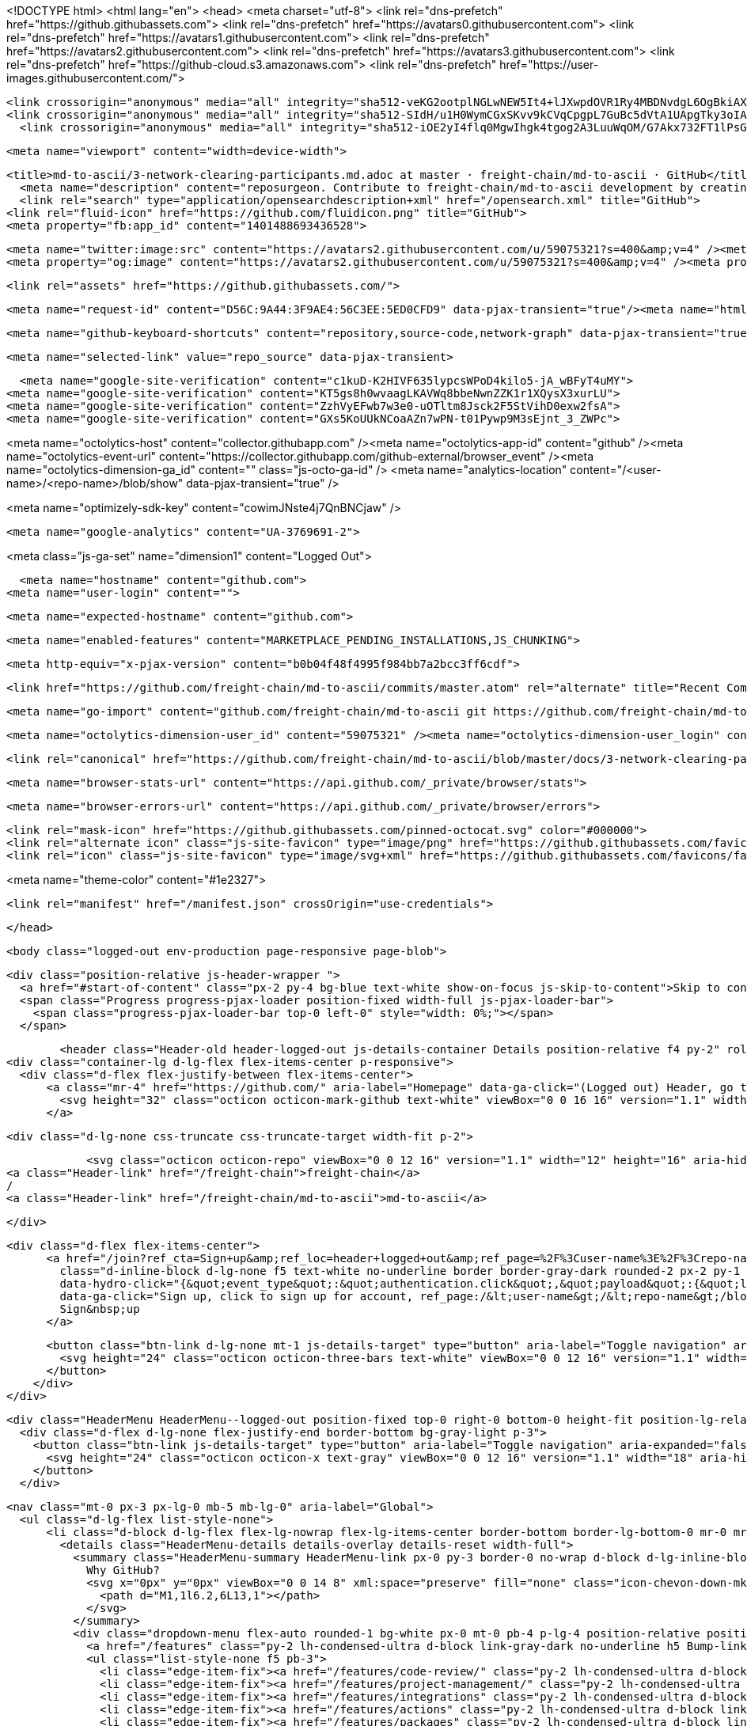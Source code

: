 




<!DOCTYPE html>
<html lang="en">
  <head>
    <meta charset="utf-8">
  <link rel="dns-prefetch" href="https://github.githubassets.com">
  <link rel="dns-prefetch" href="https://avatars0.githubusercontent.com">
  <link rel="dns-prefetch" href="https://avatars1.githubusercontent.com">
  <link rel="dns-prefetch" href="https://avatars2.githubusercontent.com">
  <link rel="dns-prefetch" href="https://avatars3.githubusercontent.com">
  <link rel="dns-prefetch" href="https://github-cloud.s3.amazonaws.com">
  <link rel="dns-prefetch" href="https://user-images.githubusercontent.com/">



  <link crossorigin="anonymous" media="all" integrity="sha512-veKG2ootplNGLwNEW5It4+lJXwpdOVR1Ry4MBDNvdgL6OgBkiAXaZAZnIKkw6sIygnfGqQhR5q7UdS1llqd6/g==" rel="stylesheet" href="https://github.githubassets.com/assets/frameworks-bde286da8a2da653462f03445b922de3.css" />
  <link crossorigin="anonymous" media="all" integrity="sha512-SIdH/u1H0WymCGxSKvv9kCVqCpgpL7GuBc5dVtA1UApgTky3oIA6YLFIzjYiN7fjVk/vZcu/QX5sobbu5BCkmg==" rel="stylesheet" href="https://github.githubassets.com/assets/site-488747feed47d16ca6086c522afbfd90.css" />
    <link crossorigin="anonymous" media="all" integrity="sha512-iOE2yI4flq0MgwIhgk4tgog2A3LuuWqOM/G7Akx732FT1lPsGaGiwFhIjrPSs/N0ck5MfRAkWf+OQyVoGsyVGQ==" rel="stylesheet" href="https://github.githubassets.com/assets/github-88e136c88e1f96ad0c830221824e2d82.css" />
    
    
    
    


  <meta name="viewport" content="width=device-width">
  
  <title>md-to-ascii/3-network-clearing-participants.md.adoc at master · freight-chain/md-to-ascii · GitHub</title>
    <meta name="description" content="reposurgeon. Contribute to freight-chain/md-to-ascii development by creating an account on GitHub.">
    <link rel="search" type="application/opensearchdescription+xml" href="/opensearch.xml" title="GitHub">
  <link rel="fluid-icon" href="https://github.com/fluidicon.png" title="GitHub">
  <meta property="fb:app_id" content="1401488693436528">

    <meta name="twitter:image:src" content="https://avatars2.githubusercontent.com/u/59075321?s=400&amp;v=4" /><meta name="twitter:site" content="@github" /><meta name="twitter:card" content="summary" /><meta name="twitter:title" content="freight-chain/md-to-ascii" /><meta name="twitter:description" content="reposurgeon. Contribute to freight-chain/md-to-ascii development by creating an account on GitHub." />
    <meta property="og:image" content="https://avatars2.githubusercontent.com/u/59075321?s=400&amp;v=4" /><meta property="og:site_name" content="GitHub" /><meta property="og:type" content="object" /><meta property="og:title" content="freight-chain/md-to-ascii" /><meta property="og:url" content="https://github.com/freight-chain/md-to-ascii" /><meta property="og:description" content="reposurgeon. Contribute to freight-chain/md-to-ascii development by creating an account on GitHub." />

  <link rel="assets" href="https://github.githubassets.com/">
  

  <meta name="request-id" content="D56C:9A44:3F9AE4:56C3EE:5ED0CFD9" data-pjax-transient="true"/><meta name="html-safe-nonce" content="572566d220797fa3cf79c8c714873175e17afba3" data-pjax-transient="true"/><meta name="visitor-payload" content="eyJyZWZlcnJlciI6IiIsInJlcXVlc3RfaWQiOiJENTZDOjlBNDQ6M0Y5QUU0OjU2QzNFRTo1RUQwQ0ZEOSIsInZpc2l0b3JfaWQiOiI3MTExMjExMDExODA2NDA4OSIsInJlZ2lvbl9lZGdlIjoic2VhIiwicmVnaW9uX3JlbmRlciI6InNlYSJ9" data-pjax-transient="true"/><meta name="visitor-hmac" content="f43c34d71a3c0d7dce2d84d3cd445654fe24792e4adbe1ac1fde89827c2128fb" data-pjax-transient="true"/>



  <meta name="github-keyboard-shortcuts" content="repository,source-code,network-graph" data-pjax-transient="true" />

  

  <meta name="selected-link" value="repo_source" data-pjax-transient>

    <meta name="google-site-verification" content="c1kuD-K2HIVF635lypcsWPoD4kilo5-jA_wBFyT4uMY">
  <meta name="google-site-verification" content="KT5gs8h0wvaagLKAVWq8bbeNwnZZK1r1XQysX3xurLU">
  <meta name="google-site-verification" content="ZzhVyEFwb7w3e0-uOTltm8Jsck2F5StVihD0exw2fsA">
  <meta name="google-site-verification" content="GXs5KoUUkNCoaAZn7wPN-t01Pywp9M3sEjnt_3_ZWPc">

<meta name="octolytics-host" content="collector.githubapp.com" /><meta name="octolytics-app-id" content="github" /><meta name="octolytics-event-url" content="https://collector.githubapp.com/github-external/browser_event" /><meta name="octolytics-dimension-ga_id" content="" class="js-octo-ga-id" />
<meta name="analytics-location" content="/&lt;user-name&gt;/&lt;repo-name&gt;/blob/show" data-pjax-transient="true" />


<meta name="optimizely-sdk-key" content="cowimJNste4j7QnBNCjaw" />

    <meta name="google-analytics" content="UA-3769691-2">


<meta class="js-ga-set" name="dimension1" content="Logged Out">



  

      <meta name="hostname" content="github.com">
    <meta name="user-login" content="">


      <meta name="expected-hostname" content="github.com">


    <meta name="enabled-features" content="MARKETPLACE_PENDING_INSTALLATIONS,JS_CHUNKING">

  <meta http-equiv="x-pjax-version" content="b0b04f48f4995f984bb7a2bcc3ff6cdf">
  

      <link href="https://github.com/freight-chain/md-to-ascii/commits/master.atom" rel="alternate" title="Recent Commits to md-to-ascii:master" type="application/atom+xml">

  <meta name="go-import" content="github.com/freight-chain/md-to-ascii git https://github.com/freight-chain/md-to-ascii.git">

  <meta name="octolytics-dimension-user_id" content="59075321" /><meta name="octolytics-dimension-user_login" content="freight-chain" /><meta name="octolytics-dimension-repository_id" content="267707452" /><meta name="octolytics-dimension-repository_nwo" content="freight-chain/md-to-ascii" /><meta name="octolytics-dimension-repository_public" content="true" /><meta name="octolytics-dimension-repository_is_fork" content="false" /><meta name="octolytics-dimension-repository_network_root_id" content="267707452" /><meta name="octolytics-dimension-repository_network_root_nwo" content="freight-chain/md-to-ascii" /><meta name="octolytics-dimension-repository_explore_github_marketplace_ci_cta_shown" content="false" />


    <link rel="canonical" href="https://github.com/freight-chain/md-to-ascii/blob/master/docs/3-network-clearing-participants.md.adoc" data-pjax-transient>


  <meta name="browser-stats-url" content="https://api.github.com/_private/browser/stats">

  <meta name="browser-errors-url" content="https://api.github.com/_private/browser/errors">

  <link rel="mask-icon" href="https://github.githubassets.com/pinned-octocat.svg" color="#000000">
  <link rel="alternate icon" class="js-site-favicon" type="image/png" href="https://github.githubassets.com/favicons/favicon.png">
  <link rel="icon" class="js-site-favicon" type="image/svg+xml" href="https://github.githubassets.com/favicons/favicon.svg">

<meta name="theme-color" content="#1e2327">


  <link rel="manifest" href="/manifest.json" crossOrigin="use-credentials">

  </head>

  <body class="logged-out env-production page-responsive page-blob">
    

    <div class="position-relative js-header-wrapper ">
      <a href="#start-of-content" class="px-2 py-4 bg-blue text-white show-on-focus js-skip-to-content">Skip to content</a>
      <span class="Progress progress-pjax-loader position-fixed width-full js-pjax-loader-bar">
        <span class="progress-pjax-loader-bar top-0 left-0" style="width: 0%;"></span>
      </span>

      
      



          <header class="Header-old header-logged-out js-details-container Details position-relative f4 py-2" role="banner">
  <div class="container-lg d-lg-flex flex-items-center p-responsive">
    <div class="d-flex flex-justify-between flex-items-center">
        <a class="mr-4" href="https://github.com/" aria-label="Homepage" data-ga-click="(Logged out) Header, go to homepage, icon:logo-wordmark">
          <svg height="32" class="octicon octicon-mark-github text-white" viewBox="0 0 16 16" version="1.1" width="32" aria-hidden="true"><path fill-rule="evenodd" d="M8 0C3.58 0 0 3.58 0 8c0 3.54 2.29 6.53 5.47 7.59.4.07.55-.17.55-.38 0-.19-.01-.82-.01-1.49-2.01.37-2.53-.49-2.69-.94-.09-.23-.48-.94-.82-1.13-.28-.15-.68-.52-.01-.53.63-.01 1.08.58 1.23.82.72 1.21 1.87.87 2.33.66.07-.52.28-.87.51-1.07-1.78-.2-3.64-.89-3.64-3.95 0-.87.31-1.59.82-2.15-.08-.2-.36-1.02.08-2.12 0 0 .67-.21 2.2.82.64-.18 1.32-.27 2-.27.68 0 1.36.09 2 .27 1.53-1.04 2.2-.82 2.2-.82.44 1.1.16 1.92.08 2.12.51.56.82 1.27.82 2.15 0 3.07-1.87 3.75-3.65 3.95.29.25.54.73.54 1.48 0 1.07-.01 1.93-.01 2.2 0 .21.15.46.55.38A8.013 8.013 0 0016 8c0-4.42-3.58-8-8-8z"></path></svg>
        </a>

          <div class="d-lg-none css-truncate css-truncate-target width-fit p-2">
            
                <svg class="octicon octicon-repo" viewBox="0 0 12 16" version="1.1" width="12" height="16" aria-hidden="true"><path fill-rule="evenodd" d="M4 9H3V8h1v1zm0-3H3v1h1V6zm0-2H3v1h1V4zm0-2H3v1h1V2zm8-1v12c0 .55-.45 1-1 1H6v2l-1.5-1.5L3 16v-2H1c-.55 0-1-.45-1-1V1c0-.55.45-1 1-1h10c.55 0 1 .45 1 1zm-1 10H1v2h2v-1h3v1h5v-2zm0-10H2v9h9V1z"></path></svg>
    <a class="Header-link" href="/freight-chain">freight-chain</a>
    /
    <a class="Header-link" href="/freight-chain/md-to-ascii">md-to-ascii</a>


          </div>

        <div class="d-flex flex-items-center">
              <a href="/join?ref_cta=Sign+up&amp;ref_loc=header+logged+out&amp;ref_page=%2F%3Cuser-name%3E%2F%3Crepo-name%3E%2Fblob%2Fshow&amp;source=header-repo"
                class="d-inline-block d-lg-none f5 text-white no-underline border border-gray-dark rounded-2 px-2 py-1 mr-3 mr-sm-5"
                data-hydro-click="{&quot;event_type&quot;:&quot;authentication.click&quot;,&quot;payload&quot;:{&quot;location_in_page&quot;:&quot;site header&quot;,&quot;repository_id&quot;:null,&quot;auth_type&quot;:&quot;SIGN_UP&quot;,&quot;originating_url&quot;:&quot;https://github.com/freight-chain/md-to-ascii/blob/master/docs/3-network-clearing-participants.md.adoc&quot;,&quot;user_id&quot;:null}}" data-hydro-click-hmac="92ea6fd3432ae3c893b6232df0b606071811dfcca3d4bbd17282bca3894304bb"
                data-ga-click="Sign up, click to sign up for account, ref_page:/&lt;user-name&gt;/&lt;repo-name&gt;/blob/show;ref_cta:Sign up;ref_loc:header logged out">
                Sign&nbsp;up
              </a>

          <button class="btn-link d-lg-none mt-1 js-details-target" type="button" aria-label="Toggle navigation" aria-expanded="false">
            <svg height="24" class="octicon octicon-three-bars text-white" viewBox="0 0 12 16" version="1.1" width="18" aria-hidden="true"><path fill-rule="evenodd" d="M11.41 9H.59C0 9 0 8.59 0 8c0-.59 0-1 .59-1H11.4c.59 0 .59.41.59 1 0 .59 0 1-.59 1h.01zm0-4H.59C0 5 0 4.59 0 4c0-.59 0-1 .59-1H11.4c.59 0 .59.41.59 1 0 .59 0 1-.59 1h.01zM.59 11H11.4c.59 0 .59.41.59 1 0 .59 0 1-.59 1H.59C0 13 0 12.59 0 12c0-.59 0-1 .59-1z"></path></svg>
          </button>
        </div>
    </div>

    <div class="HeaderMenu HeaderMenu--logged-out position-fixed top-0 right-0 bottom-0 height-fit position-lg-relative d-lg-flex flex-justify-between flex-items-center flex-auto">
      <div class="d-flex d-lg-none flex-justify-end border-bottom bg-gray-light p-3">
        <button class="btn-link js-details-target" type="button" aria-label="Toggle navigation" aria-expanded="false">
          <svg height="24" class="octicon octicon-x text-gray" viewBox="0 0 12 16" version="1.1" width="18" aria-hidden="true"><path fill-rule="evenodd" d="M7.48 8l3.75 3.75-1.48 1.48L6 9.48l-3.75 3.75-1.48-1.48L4.52 8 .77 4.25l1.48-1.48L6 6.52l3.75-3.75 1.48 1.48L7.48 8z"></path></svg>
        </button>
      </div>

        <nav class="mt-0 px-3 px-lg-0 mb-5 mb-lg-0" aria-label="Global">
          <ul class="d-lg-flex list-style-none">
              <li class="d-block d-lg-flex flex-lg-nowrap flex-lg-items-center border-bottom border-lg-bottom-0 mr-0 mr-lg-3 edge-item-fix position-relative flex-wrap flex-justify-between d-flex flex-items-center ">
                <details class="HeaderMenu-details details-overlay details-reset width-full">
                  <summary class="HeaderMenu-summary HeaderMenu-link px-0 py-3 border-0 no-wrap d-block d-lg-inline-block">
                    Why GitHub?
                    <svg x="0px" y="0px" viewBox="0 0 14 8" xml:space="preserve" fill="none" class="icon-chevon-down-mktg position-absolute position-lg-relative">
                      <path d="M1,1l6.2,6L13,1"></path>
                    </svg>
                  </summary>
                  <div class="dropdown-menu flex-auto rounded-1 bg-white px-0 mt-0 pb-4 p-lg-4 position-relative position-lg-absolute left-0 left-lg-n4">
                    <a href="/features" class="py-2 lh-condensed-ultra d-block link-gray-dark no-underline h5 Bump-link--hover" data-ga-click="(Logged out) Header, go to Features">Features <span class="Bump-link-symbol float-right text-normal text-gray-light">&rarr;</span></a>
                    <ul class="list-style-none f5 pb-3">
                      <li class="edge-item-fix"><a href="/features/code-review/" class="py-2 lh-condensed-ultra d-block link-gray no-underline f5" data-ga-click="(Logged out) Header, go to Code review">Code review</a></li>
                      <li class="edge-item-fix"><a href="/features/project-management/" class="py-2 lh-condensed-ultra d-block link-gray no-underline f5" data-ga-click="(Logged out) Header, go to Project management">Project management</a></li>
                      <li class="edge-item-fix"><a href="/features/integrations" class="py-2 lh-condensed-ultra d-block link-gray no-underline f5" data-ga-click="(Logged out) Header, go to Integrations">Integrations</a></li>
                      <li class="edge-item-fix"><a href="/features/actions" class="py-2 lh-condensed-ultra d-block link-gray no-underline f5" data-ga-click="(Logged out) Header, go to Actions">Actions</a></li>
                      <li class="edge-item-fix"><a href="/features/packages" class="py-2 lh-condensed-ultra d-block link-gray no-underline f5" data-ga-click="(Logged out) Header, go to GitHub Packages">Packages</a></li>
                      <li class="edge-item-fix"><a href="/features/security" class="py-2 lh-condensed-ultra d-block link-gray no-underline f5" data-ga-click="(Logged out) Header, go to Security">Security</a></li>
                      <li class="edge-item-fix"><a href="/features#team-management" class="py-2 lh-condensed-ultra d-block link-gray no-underline f5" data-ga-click="(Logged out) Header, go to Team management">Team management</a></li>
                      <li class="edge-item-fix"><a href="/features#hosting" class="py-2 lh-condensed-ultra d-block link-gray no-underline f5" data-ga-click="(Logged out) Header, go to Code hosting">Hosting</a></li>
                    </ul>

                    <ul class="list-style-none mb-0 border-lg-top pt-lg-3">
                      <li class="edge-item-fix"><a href="/customer-stories" class="py-2 lh-condensed-ultra d-block no-underline link-gray-dark no-underline h5 Bump-link--hover" data-ga-click="(Logged out) Header, go to Customer stories">Customer stories <span class="Bump-link-symbol float-right text-normal text-gray-light">&rarr;</span></a></li>
                      <li class="edge-item-fix"><a href="/security" class="py-2 lh-condensed-ultra d-block no-underline link-gray-dark no-underline h5 Bump-link--hover" data-ga-click="(Logged out) Header, go to Security">Security <span class="Bump-link-symbol float-right text-normal text-gray-light">&rarr;</span></a></li>
                    </ul>
                  </div>
                </details>
              </li>
                <li class="border-bottom border-lg-bottom-0 mr-0 mr-lg-3">
                  <a href="/team" class="HeaderMenu-link no-underline py-3 d-block d-lg-inline-block" data-ga-click="(Logged out) Header, go to Team">Team</a>
                </li>
              <li class="border-bottom border-lg-bottom-0 mr-0 mr-lg-3">
                <a href="/enterprise" class="HeaderMenu-link no-underline py-3 d-block d-lg-inline-block" data-ga-click="(Logged out) Header, go to Enterprise">Enterprise</a>
              </li>

              <li class="d-block d-lg-flex flex-lg-nowrap flex-lg-items-center border-bottom border-lg-bottom-0 mr-0 mr-lg-3 edge-item-fix position-relative flex-wrap flex-justify-between d-flex flex-items-center ">
                <details class="HeaderMenu-details details-overlay details-reset width-full">
                  <summary class="HeaderMenu-summary HeaderMenu-link px-0 py-3 border-0 no-wrap d-block d-lg-inline-block">
                    Explore
                    <svg x="0px" y="0px" viewBox="0 0 14 8" xml:space="preserve" fill="none" class="icon-chevon-down-mktg position-absolute position-lg-relative">
                      <path d="M1,1l6.2,6L13,1"></path>
                    </svg>
                  </summary>

                  <div class="dropdown-menu flex-auto rounded-1 bg-white px-0 pt-2 pb-0 mt-0 pb-4 p-lg-4 position-relative position-lg-absolute left-0 left-lg-n4">
                    <ul class="list-style-none mb-3">
                      <li class="edge-item-fix"><a href="/explore" class="py-2 lh-condensed-ultra d-block link-gray-dark no-underline h5 Bump-link--hover" data-ga-click="(Logged out) Header, go to Explore">Explore GitHub <span class="Bump-link-symbol float-right text-normal text-gray-light">&rarr;</span></a></li>
                    </ul>

                    <h4 class="text-gray-light text-normal text-mono f5 mb-2 border-lg-top pt-lg-3">Learn &amp; contribute</h4>
                    <ul class="list-style-none mb-3">
                      <li class="edge-item-fix"><a href="/topics" class="py-2 lh-condensed-ultra d-block link-gray no-underline f5" data-ga-click="(Logged out) Header, go to Topics">Topics</a></li>
                        <li class="edge-item-fix"><a href="/collections" class="py-2 lh-condensed-ultra d-block link-gray no-underline f5" data-ga-click="(Logged out) Header, go to Collections">Collections</a></li>
                      <li class="edge-item-fix"><a href="/trending" class="py-2 lh-condensed-ultra d-block link-gray no-underline f5" data-ga-click="(Logged out) Header, go to Trending">Trending</a></li>
                      <li class="edge-item-fix"><a href="https://lab.github.com/" class="py-2 lh-condensed-ultra d-block link-gray no-underline f5" data-ga-click="(Logged out) Header, go to Learning lab">Learning Lab</a></li>
                      <li class="edge-item-fix"><a href="https://opensource.guide" class="py-2 lh-condensed-ultra d-block link-gray no-underline f5" data-ga-click="(Logged out) Header, go to Open source guides">Open source guides</a></li>
                    </ul>

                    <h4 class="text-gray-light text-normal text-mono f5 mb-2 border-lg-top pt-lg-3">Connect with others</h4>
                    <ul class="list-style-none mb-0">
                      <li class="edge-item-fix"><a href="https://github.com/events" class="py-2 lh-condensed-ultra d-block link-gray no-underline f5" data-ga-click="(Logged out) Header, go to Events">Events</a></li>
                      <li class="edge-item-fix"><a href="https://github.community" class="py-2 lh-condensed-ultra d-block link-gray no-underline f5" data-ga-click="(Logged out) Header, go to Community forum">Community forum</a></li>
                      <li class="edge-item-fix"><a href="https://education.github.com" class="py-2 pb-0 lh-condensed-ultra d-block link-gray no-underline f5" data-ga-click="(Logged out) Header, go to GitHub Education">GitHub Education</a></li>
                    </ul>
                  </div>
                </details>
              </li>

              <li class="border-bottom border-lg-bottom-0 mr-0 mr-lg-3">
                <a href="/marketplace" class="HeaderMenu-link no-underline py-3 d-block d-lg-inline-block" data-ga-click="(Logged out) Header, go to Marketplace">Marketplace</a>
              </li>

              <li class="d-block d-lg-flex flex-lg-nowrap flex-lg-items-center border-bottom border-lg-bottom-0 mr-0 mr-lg-3 edge-item-fix position-relative flex-wrap flex-justify-between d-flex flex-items-center ">
                <details class="HeaderMenu-details details-overlay details-reset width-full">
                  <summary class="HeaderMenu-summary HeaderMenu-link px-0 py-3 border-0 no-wrap d-block d-lg-inline-block">
                    Pricing
                    <svg x="0px" y="0px" viewBox="0 0 14 8" xml:space="preserve" fill="none" class="icon-chevon-down-mktg position-absolute position-lg-relative">
                       <path d="M1,1l6.2,6L13,1"></path>
                    </svg>
                  </summary>

                  <div class="dropdown-menu flex-auto rounded-1 bg-white px-0 pt-2 pb-4 mt-0 p-lg-4 position-relative position-lg-absolute left-0 left-lg-n4">
                    <a href="/pricing" class="pb-2 lh-condensed-ultra d-block link-gray-dark no-underline h5 Bump-link--hover" data-ga-click="(Logged out) Header, go to Pricing">Plans <span class="Bump-link-symbol float-right text-normal text-gray-light">&rarr;</span></a>

                    <ul class="list-style-none mb-3">
                      <li class="edge-item-fix"><a href="/pricing#feature-comparison" class="py-2 lh-condensed-ultra d-block link-gray no-underline f5" data-ga-click="(Logged out) Header, go to Compare plans">Compare plans</a></li>
                      <li class="edge-item-fix"><a href="https://enterprise.github.com/contact" class="py-2 lh-condensed-ultra d-block link-gray no-underline f5" data-ga-click="(Logged out) Header, go to Contact Sales">Contact Sales</a></li>
                    </ul>

                    <ul class="list-style-none mb-0 border-lg-top pt-lg-3">
                      <li class="edge-item-fix"><a href="/nonprofit" class="py-2 lh-condensed-ultra d-block no-underline link-gray-dark no-underline h5 Bump-link--hover" data-ga-click="(Logged out) Header, go to Nonprofits">Nonprofit <span class="Bump-link-symbol float-right text-normal text-gray-light">&rarr;</span></a></li>
                      <li class="edge-item-fix"><a href="https://education.github.com" class="py-2 pb-0 lh-condensed-ultra d-block no-underline link-gray-dark no-underline h5 Bump-link--hover"  data-ga-click="(Logged out) Header, go to Education">Education <span class="Bump-link-symbol float-right text-normal text-gray-light">&rarr;</span></a></li>
                    </ul>
                  </div>
                </details>
              </li>
          </ul>
        </nav>

      <div class="d-lg-flex flex-items-center px-3 px-lg-0 text-center text-lg-left">
          <div class="d-lg-flex mb-3 mb-lg-0">
            <div class="header-search flex-self-stretch flex-lg-self-auto mr-0 mr-lg-3 mb-3 mb-lg-0 scoped-search site-scoped-search js-site-search position-relative js-jump-to"
  role="combobox"
  aria-owns="jump-to-results"
  aria-label="Search or jump to"
  aria-haspopup="listbox"
  aria-expanded="false"
>
  <div class="position-relative">
    <!-- '"` --><!-- </textarea></xmp> --></option></form><form class="js-site-search-form" role="search" aria-label="Site" data-scope-type="Repository" data-scope-id="267707452" data-scoped-search-url="/freight-chain/md-to-ascii/search" data-unscoped-search-url="/search" action="/freight-chain/md-to-ascii/search" accept-charset="UTF-8" method="get">
      <label class="form-control input-sm header-search-wrapper p-0 header-search-wrapper-jump-to position-relative d-flex flex-justify-between flex-items-center js-chromeless-input-container">
        <input type="text"
          class="form-control input-sm header-search-input jump-to-field js-jump-to-field js-site-search-focus js-site-search-field is-clearable"
          data-hotkey="s,/"
          name="q"
          value=""
          placeholder="Search"
          data-unscoped-placeholder="Search GitHub"
          data-scoped-placeholder="Search"
          autocapitalize="off"
          aria-autocomplete="list"
          aria-controls="jump-to-results"
          aria-label="Search"
          data-jump-to-suggestions-path="/_graphql/GetSuggestedNavigationDestinations"
          spellcheck="false"
          autocomplete="off"
          >
          <input type="hidden" data-csrf="true" class="js-data-jump-to-suggestions-path-csrf" value="8I/fAmk2BkkEY6rSmfLLyh3aEyHGkvkntGoJOXnKruyxNh9YK0T8IdLLsVuLP+biOCKoarRbzUV+R6VNAS741A==" />
          <input type="hidden" class="js-site-search-type-field" name="type" >
            <img src="https://github.githubassets.com/images/search-key-slash.svg" alt="" class="mr-2 header-search-key-slash">

            <div class="Box position-absolute overflow-hidden d-none jump-to-suggestions js-jump-to-suggestions-container">
              
<ul class="d-none js-jump-to-suggestions-template-container">
  

<li class="d-flex flex-justify-start flex-items-center p-0 f5 navigation-item js-navigation-item js-jump-to-suggestion" role="option">
  <a tabindex="-1" class="no-underline d-flex flex-auto flex-items-center jump-to-suggestions-path js-jump-to-suggestion-path js-navigation-open p-2" href="">
    <div class="jump-to-octicon js-jump-to-octicon flex-shrink-0 mr-2 text-center d-none">
      <svg height="16" width="16" class="octicon octicon-repo flex-shrink-0 js-jump-to-octicon-repo d-none" title="Repository" aria-label="Repository" viewBox="0 0 12 16" version="1.1" role="img"><path fill-rule="evenodd" d="M4 9H3V8h1v1zm0-3H3v1h1V6zm0-2H3v1h1V4zm0-2H3v1h1V2zm8-1v12c0 .55-.45 1-1 1H6v2l-1.5-1.5L3 16v-2H1c-.55 0-1-.45-1-1V1c0-.55.45-1 1-1h10c.55 0 1 .45 1 1zm-1 10H1v2h2v-1h3v1h5v-2zm0-10H2v9h9V1z"></path></svg>
      <svg height="16" width="16" class="octicon octicon-project flex-shrink-0 js-jump-to-octicon-project d-none" title="Project" aria-label="Project" viewBox="0 0 15 16" version="1.1" role="img"><path fill-rule="evenodd" d="M10 12h3V2h-3v10zm-4-2h3V2H6v8zm-4 4h3V2H2v12zm-1 1h13V1H1v14zM14 0H1a1 1 0 00-1 1v14a1 1 0 001 1h13a1 1 0 001-1V1a1 1 0 00-1-1z"></path></svg>
      <svg height="16" width="16" class="octicon octicon-search flex-shrink-0 js-jump-to-octicon-search d-none" title="Search" aria-label="Search" viewBox="0 0 16 16" version="1.1" role="img"><path fill-rule="evenodd" d="M15.7 13.3l-3.81-3.83A5.93 5.93 0 0013 6c0-3.31-2.69-6-6-6S1 2.69 1 6s2.69 6 6 6c1.3 0 2.48-.41 3.47-1.11l3.83 3.81c.19.2.45.3.7.3.25 0 .52-.09.7-.3a.996.996 0 000-1.41v.01zM7 10.7c-2.59 0-4.7-2.11-4.7-4.7 0-2.59 2.11-4.7 4.7-4.7 2.59 0 4.7 2.11 4.7 4.7 0 2.59-2.11 4.7-4.7 4.7z"></path></svg>
    </div>

    <img class="avatar mr-2 flex-shrink-0 js-jump-to-suggestion-avatar d-none" alt="" aria-label="Team" src="" width="28" height="28">

    <div class="jump-to-suggestion-name js-jump-to-suggestion-name flex-auto overflow-hidden text-left no-wrap css-truncate css-truncate-target">
    </div>

    <div class="border rounded-1 flex-shrink-0 bg-gray px-1 text-gray-light ml-1 f6 d-none js-jump-to-badge-search">
      <span class="js-jump-to-badge-search-text-default d-none" aria-label="in this repository">
        In this repository
      </span>
      <span class="js-jump-to-badge-search-text-global d-none" aria-label="in all of GitHub">
        All GitHub
      </span>
      <span aria-hidden="true" class="d-inline-block ml-1 v-align-middle">↵</span>
    </div>

    <div aria-hidden="true" class="border rounded-1 flex-shrink-0 bg-gray px-1 text-gray-light ml-1 f6 d-none d-on-nav-focus js-jump-to-badge-jump">
      Jump to
      <span class="d-inline-block ml-1 v-align-middle">↵</span>
    </div>
  </a>
</li>

</ul>

<ul class="d-none js-jump-to-no-results-template-container">
  <li class="d-flex flex-justify-center flex-items-center f5 d-none js-jump-to-suggestion p-2">
    <span class="text-gray">No suggested jump to results</span>
  </li>
</ul>

<ul id="jump-to-results" role="listbox" class="p-0 m-0 js-navigation-container jump-to-suggestions-results-container js-jump-to-suggestions-results-container">
  

<li class="d-flex flex-justify-start flex-items-center p-0 f5 navigation-item js-navigation-item js-jump-to-scoped-search d-none" role="option">
  <a tabindex="-1" class="no-underline d-flex flex-auto flex-items-center jump-to-suggestions-path js-jump-to-suggestion-path js-navigation-open p-2" href="">
    <div class="jump-to-octicon js-jump-to-octicon flex-shrink-0 mr-2 text-center d-none">
      <svg height="16" width="16" class="octicon octicon-repo flex-shrink-0 js-jump-to-octicon-repo d-none" title="Repository" aria-label="Repository" viewBox="0 0 12 16" version="1.1" role="img"><path fill-rule="evenodd" d="M4 9H3V8h1v1zm0-3H3v1h1V6zm0-2H3v1h1V4zm0-2H3v1h1V2zm8-1v12c0 .55-.45 1-1 1H6v2l-1.5-1.5L3 16v-2H1c-.55 0-1-.45-1-1V1c0-.55.45-1 1-1h10c.55 0 1 .45 1 1zm-1 10H1v2h2v-1h3v1h5v-2zm0-10H2v9h9V1z"></path></svg>
      <svg height="16" width="16" class="octicon octicon-project flex-shrink-0 js-jump-to-octicon-project d-none" title="Project" aria-label="Project" viewBox="0 0 15 16" version="1.1" role="img"><path fill-rule="evenodd" d="M10 12h3V2h-3v10zm-4-2h3V2H6v8zm-4 4h3V2H2v12zm-1 1h13V1H1v14zM14 0H1a1 1 0 00-1 1v14a1 1 0 001 1h13a1 1 0 001-1V1a1 1 0 00-1-1z"></path></svg>
      <svg height="16" width="16" class="octicon octicon-search flex-shrink-0 js-jump-to-octicon-search d-none" title="Search" aria-label="Search" viewBox="0 0 16 16" version="1.1" role="img"><path fill-rule="evenodd" d="M15.7 13.3l-3.81-3.83A5.93 5.93 0 0013 6c0-3.31-2.69-6-6-6S1 2.69 1 6s2.69 6 6 6c1.3 0 2.48-.41 3.47-1.11l3.83 3.81c.19.2.45.3.7.3.25 0 .52-.09.7-.3a.996.996 0 000-1.41v.01zM7 10.7c-2.59 0-4.7-2.11-4.7-4.7 0-2.59 2.11-4.7 4.7-4.7 2.59 0 4.7 2.11 4.7 4.7 0 2.59-2.11 4.7-4.7 4.7z"></path></svg>
    </div>

    <img class="avatar mr-2 flex-shrink-0 js-jump-to-suggestion-avatar d-none" alt="" aria-label="Team" src="" width="28" height="28">

    <div class="jump-to-suggestion-name js-jump-to-suggestion-name flex-auto overflow-hidden text-left no-wrap css-truncate css-truncate-target">
    </div>

    <div class="border rounded-1 flex-shrink-0 bg-gray px-1 text-gray-light ml-1 f6 d-none js-jump-to-badge-search">
      <span class="js-jump-to-badge-search-text-default d-none" aria-label="in this repository">
        In this repository
      </span>
      <span class="js-jump-to-badge-search-text-global d-none" aria-label="in all of GitHub">
        All GitHub
      </span>
      <span aria-hidden="true" class="d-inline-block ml-1 v-align-middle">↵</span>
    </div>

    <div aria-hidden="true" class="border rounded-1 flex-shrink-0 bg-gray px-1 text-gray-light ml-1 f6 d-none d-on-nav-focus js-jump-to-badge-jump">
      Jump to
      <span class="d-inline-block ml-1 v-align-middle">↵</span>
    </div>
  </a>
</li>

  

<li class="d-flex flex-justify-start flex-items-center p-0 f5 navigation-item js-navigation-item js-jump-to-global-search d-none" role="option">
  <a tabindex="-1" class="no-underline d-flex flex-auto flex-items-center jump-to-suggestions-path js-jump-to-suggestion-path js-navigation-open p-2" href="">
    <div class="jump-to-octicon js-jump-to-octicon flex-shrink-0 mr-2 text-center d-none">
      <svg height="16" width="16" class="octicon octicon-repo flex-shrink-0 js-jump-to-octicon-repo d-none" title="Repository" aria-label="Repository" viewBox="0 0 12 16" version="1.1" role="img"><path fill-rule="evenodd" d="M4 9H3V8h1v1zm0-3H3v1h1V6zm0-2H3v1h1V4zm0-2H3v1h1V2zm8-1v12c0 .55-.45 1-1 1H6v2l-1.5-1.5L3 16v-2H1c-.55 0-1-.45-1-1V1c0-.55.45-1 1-1h10c.55 0 1 .45 1 1zm-1 10H1v2h2v-1h3v1h5v-2zm0-10H2v9h9V1z"></path></svg>
      <svg height="16" width="16" class="octicon octicon-project flex-shrink-0 js-jump-to-octicon-project d-none" title="Project" aria-label="Project" viewBox="0 0 15 16" version="1.1" role="img"><path fill-rule="evenodd" d="M10 12h3V2h-3v10zm-4-2h3V2H6v8zm-4 4h3V2H2v12zm-1 1h13V1H1v14zM14 0H1a1 1 0 00-1 1v14a1 1 0 001 1h13a1 1 0 001-1V1a1 1 0 00-1-1z"></path></svg>
      <svg height="16" width="16" class="octicon octicon-search flex-shrink-0 js-jump-to-octicon-search d-none" title="Search" aria-label="Search" viewBox="0 0 16 16" version="1.1" role="img"><path fill-rule="evenodd" d="M15.7 13.3l-3.81-3.83A5.93 5.93 0 0013 6c0-3.31-2.69-6-6-6S1 2.69 1 6s2.69 6 6 6c1.3 0 2.48-.41 3.47-1.11l3.83 3.81c.19.2.45.3.7.3.25 0 .52-.09.7-.3a.996.996 0 000-1.41v.01zM7 10.7c-2.59 0-4.7-2.11-4.7-4.7 0-2.59 2.11-4.7 4.7-4.7 2.59 0 4.7 2.11 4.7 4.7 0 2.59-2.11 4.7-4.7 4.7z"></path></svg>
    </div>

    <img class="avatar mr-2 flex-shrink-0 js-jump-to-suggestion-avatar d-none" alt="" aria-label="Team" src="" width="28" height="28">

    <div class="jump-to-suggestion-name js-jump-to-suggestion-name flex-auto overflow-hidden text-left no-wrap css-truncate css-truncate-target">
    </div>

    <div class="border rounded-1 flex-shrink-0 bg-gray px-1 text-gray-light ml-1 f6 d-none js-jump-to-badge-search">
      <span class="js-jump-to-badge-search-text-default d-none" aria-label="in this repository">
        In this repository
      </span>
      <span class="js-jump-to-badge-search-text-global d-none" aria-label="in all of GitHub">
        All GitHub
      </span>
      <span aria-hidden="true" class="d-inline-block ml-1 v-align-middle">↵</span>
    </div>

    <div aria-hidden="true" class="border rounded-1 flex-shrink-0 bg-gray px-1 text-gray-light ml-1 f6 d-none d-on-nav-focus js-jump-to-badge-jump">
      Jump to
      <span class="d-inline-block ml-1 v-align-middle">↵</span>
    </div>
  </a>
</li>


</ul>

            </div>
      </label>
</form>  </div>
</div>

          </div>

        <a href="/login?return_to=%2Ffreight-chain%2Fmd-to-ascii%2Fblob%2Fmaster%2Fdocs%2F3-network-clearing-participants.md.adoc"
          class="HeaderMenu-link no-underline mr-3"
          data-hydro-click="{&quot;event_type&quot;:&quot;authentication.click&quot;,&quot;payload&quot;:{&quot;location_in_page&quot;:&quot;site header menu&quot;,&quot;repository_id&quot;:null,&quot;auth_type&quot;:&quot;SIGN_UP&quot;,&quot;originating_url&quot;:&quot;https://github.com/freight-chain/md-to-ascii/blob/master/docs/3-network-clearing-participants.md.adoc&quot;,&quot;user_id&quot;:null}}" data-hydro-click-hmac="05212f4066f9b8dffdf1a9304038bcb214bea82033ee7f3d2782e0300a5cc788"
          data-ga-click="(Logged out) Header, clicked Sign in, text:sign-in">
          Sign&nbsp;in
        </a>
            <a href="/join?ref_cta=Sign+up&amp;ref_loc=header+logged+out&amp;ref_page=%2F%3Cuser-name%3E%2F%3Crepo-name%3E%2Fblob%2Fshow&amp;source=header-repo&amp;source_repo=freight-chain%2Fmd-to-ascii"
              class="HeaderMenu-link d-inline-block no-underline border border-gray-dark rounded-1 px-2 py-1"
              data-hydro-click="{&quot;event_type&quot;:&quot;authentication.click&quot;,&quot;payload&quot;:{&quot;location_in_page&quot;:&quot;site header menu&quot;,&quot;repository_id&quot;:null,&quot;auth_type&quot;:&quot;SIGN_UP&quot;,&quot;originating_url&quot;:&quot;https://github.com/freight-chain/md-to-ascii/blob/master/docs/3-network-clearing-participants.md.adoc&quot;,&quot;user_id&quot;:null}}" data-hydro-click-hmac="05212f4066f9b8dffdf1a9304038bcb214bea82033ee7f3d2782e0300a5cc788"
              data-ga-click="Sign up, click to sign up for account, ref_page:/&lt;user-name&gt;/&lt;repo-name&gt;/blob/show;ref_cta:Sign up;ref_loc:header logged out">
              Sign&nbsp;up
            </a>
      </div>
    </div>
  </div>
</header>

    </div>

  <div id="start-of-content" class="show-on-focus"></div>




    <div id="js-flash-container">


  <template class="js-flash-template">
    <div class="flash flash-full  js-flash-template-container">
  <div class="container-lg px-2" >
    <button class="flash-close js-flash-close" type="button" aria-label="Dismiss this message">
      <svg class="octicon octicon-x" viewBox="0 0 12 16" version="1.1" width="12" height="16" aria-hidden="true"><path fill-rule="evenodd" d="M7.48 8l3.75 3.75-1.48 1.48L6 9.48l-3.75 3.75-1.48-1.48L4.52 8 .77 4.25l1.48-1.48L6 6.52l3.75-3.75 1.48 1.48L7.48 8z"></path></svg>
    </button>
    
      <div class="js-flash-template-message"></div>

  </div>
</div>
  </template>
</div>


      

  <include-fragment class="js-notification-shelf-include-fragment" data-base-src="https://github.com/notifications/beta/shelf"></include-fragment>




  <div class="application-main " data-commit-hovercards-enabled>
        <div itemscope itemtype="http://schema.org/SoftwareSourceCode" class="">
    <main  >
      

  




  









  <div class="pagehead repohead hx_repohead readability-menu bg-gray-light pb-0 pt-0 pt-lg-3">

    <div class="d-flex container-lg mb-4 p-responsive d-none d-lg-flex">

      <div class="flex-auto min-width-0 width-fit mr-3">
        <h1 class="public  d-flex flex-wrap flex-items-center break-word float-none ">
  <span class="flex-self-stretch" style="margin-top: -2px;">
      <svg class="octicon octicon-repo" viewBox="0 0 12 16" version="1.1" width="12" height="16" aria-hidden="true"><path fill-rule="evenodd" d="M4 9H3V8h1v1zm0-3H3v1h1V6zm0-2H3v1h1V4zm0-2H3v1h1V2zm8-1v12c0 .55-.45 1-1 1H6v2l-1.5-1.5L3 16v-2H1c-.55 0-1-.45-1-1V1c0-.55.45-1 1-1h10c.55 0 1 .45 1 1zm-1 10H1v2h2v-1h3v1h5v-2zm0-10H2v9h9V1z"></path></svg>
  </span>
  <span class="author ml-2 flex-self-stretch" itemprop="author">
    <a class="url fn" rel="author" data-hovercard-type="organization" data-hovercard-url="/orgs/freight-chain/hovercard" href="/freight-chain">freight-chain</a>
  </span>
  <span class="path-divider flex-self-stretch">/</span>
  <strong itemprop="name" class="mr-2 flex-self-stretch">
    <a data-pjax="#js-repo-pjax-container" href="/freight-chain/md-to-ascii">md-to-ascii</a>
  </strong>
  
</h1>


      </div>

      <ul class="pagehead-actions flex-shrink-0 " >




  <li>
    
  <a class="tooltipped tooltipped-s btn btn-sm btn-with-count" aria-label="You must be signed in to watch a repository" rel="nofollow" data-hydro-click="{&quot;event_type&quot;:&quot;authentication.click&quot;,&quot;payload&quot;:{&quot;location_in_page&quot;:&quot;notification subscription menu watch&quot;,&quot;repository_id&quot;:null,&quot;auth_type&quot;:&quot;LOG_IN&quot;,&quot;originating_url&quot;:&quot;https://github.com/freight-chain/md-to-ascii/blob/master/docs/3-network-clearing-participants.md.adoc&quot;,&quot;user_id&quot;:null}}" data-hydro-click-hmac="d2a1ce84aea6241fa3a89466b3bf824a2e95ebaaca40a1ffa840f410acb2e7c6" href="/login?return_to=%2Ffreight-chain%2Fmd-to-ascii">
    <svg class="octicon octicon-eye" viewBox="0 0 16 16" version="1.1" width="16" height="16" aria-hidden="true"><path fill-rule="evenodd" d="M8.06 2C3 2 0 8 0 8s3 6 8.06 6C13 14 16 8 16 8s-3-6-7.94-6zM8 12c-2.2 0-4-1.78-4-4 0-2.2 1.8-4 4-4 2.22 0 4 1.8 4 4 0 2.22-1.78 4-4 4zm2-4c0 1.11-.89 2-2 2-1.11 0-2-.89-2-2 0-1.11.89-2 2-2 1.11 0 2 .89 2 2z"></path></svg>
    Watch
</a>    <a class="social-count" href="/freight-chain/md-to-ascii/watchers"
       aria-label="0 users are watching this repository">
      0
    </a>

  </li>

  <li>
        <a class="btn btn-sm btn-with-count  tooltipped tooltipped-s" aria-label="You must be signed in to star a repository" rel="nofollow" data-hydro-click="{&quot;event_type&quot;:&quot;authentication.click&quot;,&quot;payload&quot;:{&quot;location_in_page&quot;:&quot;star button&quot;,&quot;repository_id&quot;:267707452,&quot;auth_type&quot;:&quot;LOG_IN&quot;,&quot;originating_url&quot;:&quot;https://github.com/freight-chain/md-to-ascii/blob/master/docs/3-network-clearing-participants.md.adoc&quot;,&quot;user_id&quot;:null}}" data-hydro-click-hmac="76a64564facbfa320381f4b2cb90ed045f07aabafcc34d6030af258ad252c37a" href="/login?return_to=%2Ffreight-chain%2Fmd-to-ascii">
      <svg height="16" class="octicon octicon-star v-align-text-bottom" vertical_align="text_bottom" viewBox="0 0 14 16" version="1.1" width="14" aria-hidden="true"><path fill-rule="evenodd" d="M14 6l-4.9-.64L7 1 4.9 5.36 0 6l3.6 3.26L2.67 14 7 11.67 11.33 14l-.93-4.74L14 6z"></path></svg>

      Star
</a>
    <a class="social-count js-social-count" href="/freight-chain/md-to-ascii/stargazers"
      aria-label="0 users starred this repository">
      0
    </a>

  </li>

  <li>
      <a class="btn btn-sm btn-with-count tooltipped tooltipped-s" aria-label="You must be signed in to fork a repository" rel="nofollow" data-hydro-click="{&quot;event_type&quot;:&quot;authentication.click&quot;,&quot;payload&quot;:{&quot;location_in_page&quot;:&quot;repo details fork button&quot;,&quot;repository_id&quot;:267707452,&quot;auth_type&quot;:&quot;LOG_IN&quot;,&quot;originating_url&quot;:&quot;https://github.com/freight-chain/md-to-ascii/blob/master/docs/3-network-clearing-participants.md.adoc&quot;,&quot;user_id&quot;:null}}" data-hydro-click-hmac="00ae3c55ebf18a4706eb93d112bb31bebe4a6132416eee733350cb06122ee429" href="/login?return_to=%2Ffreight-chain%2Fmd-to-ascii">
        <svg class="octicon octicon-repo-forked" viewBox="0 0 10 16" version="1.1" width="10" height="16" aria-hidden="true"><path fill-rule="evenodd" d="M8 1a1.993 1.993 0 00-1 3.72V6L5 8 3 6V4.72A1.993 1.993 0 002 1a1.993 1.993 0 00-1 3.72V6.5l3 3v1.78A1.993 1.993 0 005 15a1.993 1.993 0 001-3.72V9.5l3-3V4.72A1.993 1.993 0 008 1zM2 4.2C1.34 4.2.8 3.65.8 3c0-.65.55-1.2 1.2-1.2.65 0 1.2.55 1.2 1.2 0 .65-.55 1.2-1.2 1.2zm3 10c-.66 0-1.2-.55-1.2-1.2 0-.65.55-1.2 1.2-1.2.65 0 1.2.55 1.2 1.2 0 .65-.55 1.2-1.2 1.2zm3-10c-.66 0-1.2-.55-1.2-1.2 0-.65.55-1.2 1.2-1.2.65 0 1.2.55 1.2 1.2 0 .65-.55 1.2-1.2 1.2z"></path></svg>
        Fork
</a>
    <a href="/freight-chain/md-to-ascii/network/members" class="social-count"
       aria-label="0 users forked this repository">
      0
    </a>
  </li>
</ul>

    </div>
      <nav class="js-repo-nav js-sidenav-container-pjax clearfix hx_reponav reponav p-responsive d-none d-lg-block container-lg"
     itemscope
     itemtype="http://schema.org/BreadcrumbList"
    aria-label="Repository"
     data-pjax="#js-repo-pjax-container">
  <ul class="list-style-none">
    <li  itemscope itemtype="http://schema.org/ListItem" itemprop="itemListElement">
      <a class="js-selected-navigation-item selected reponav-item" itemprop="url" data-hotkey="g c" aria-current="page" data-selected-links="repo_source repo_downloads repo_commits repo_releases repo_tags repo_branches repo_packages repo_deployments /freight-chain/md-to-ascii" href="/freight-chain/md-to-ascii">
        <div class="d-inline"><svg class="octicon octicon-code" viewBox="0 0 14 16" version="1.1" width="14" height="16" aria-hidden="true"><path fill-rule="evenodd" d="M9.5 3L8 4.5 11.5 8 8 11.5 9.5 13 14 8 9.5 3zm-5 0L0 8l4.5 5L6 11.5 2.5 8 6 4.5 4.5 3z"></path></svg></div>
        <span itemprop="name">Code</span>
        <meta itemprop="position" content="1">
</a>    </li>

      <li  itemscope itemtype="http://schema.org/ListItem" itemprop="itemListElement">
        <a itemprop="url" data-hotkey="g i" class="js-selected-navigation-item reponav-item" data-selected-links="repo_issues repo_labels repo_milestones /freight-chain/md-to-ascii/issues" href="/freight-chain/md-to-ascii/issues">
          <div class="d-inline"><svg class="octicon octicon-issue-opened" viewBox="0 0 14 16" version="1.1" width="14" height="16" aria-hidden="true"><path fill-rule="evenodd" d="M7 2.3c3.14 0 5.7 2.56 5.7 5.7s-2.56 5.7-5.7 5.7A5.71 5.71 0 011.3 8c0-3.14 2.56-5.7 5.7-5.7zM7 1C3.14 1 0 4.14 0 8s3.14 7 7 7 7-3.14 7-7-3.14-7-7-7zm1 3H6v5h2V4zm0 6H6v2h2v-2z"></path></svg></div>
          <span itemprop="name">Issues</span>
          <span class="Counter">0</span>
          <meta itemprop="position" content="2">
</a>      </li>

    <li  itemscope itemtype="http://schema.org/ListItem" itemprop="itemListElement">
      <a data-hotkey="g p" data-skip-pjax="true" itemprop="url" class="js-selected-navigation-item reponav-item" data-selected-links="repo_pulls checks /freight-chain/md-to-ascii/pulls" href="/freight-chain/md-to-ascii/pulls">
        <div class="d-inline"><svg class="octicon octicon-git-pull-request" viewBox="0 0 12 16" version="1.1" width="12" height="16" aria-hidden="true"><path fill-rule="evenodd" d="M11 11.28V5c-.03-.78-.34-1.47-.94-2.06C9.46 2.35 8.78 2.03 8 2H7V0L4 3l3 3V4h1c.27.02.48.11.69.31.21.2.3.42.31.69v6.28A1.993 1.993 0 0010 15a1.993 1.993 0 001-3.72zm-1 2.92c-.66 0-1.2-.55-1.2-1.2 0-.65.55-1.2 1.2-1.2.65 0 1.2.55 1.2 1.2 0 .65-.55 1.2-1.2 1.2zM4 3c0-1.11-.89-2-2-2a1.993 1.993 0 00-1 3.72v6.56A1.993 1.993 0 002 15a1.993 1.993 0 001-3.72V4.72c.59-.34 1-.98 1-1.72zm-.8 10c0 .66-.55 1.2-1.2 1.2-.65 0-1.2-.55-1.2-1.2 0-.65.55-1.2 1.2-1.2.65 0 1.2.55 1.2 1.2zM2 4.2C1.34 4.2.8 3.65.8 3c0-.65.55-1.2 1.2-1.2.65 0 1.2.55 1.2 1.2 0 .65-.55 1.2-1.2 1.2z"></path></svg></div>
        <span itemprop="name">Pull requests</span>
        <span class="Counter">0</span>
        <meta itemprop="position" content="4">
</a>    </li>


      <li itemscope itemtype="http://schema.org/ListItem" itemprop="itemListElement" class="position-relative float-left ">
        <a data-hotkey="g w" data-skip-pjax="true" class="js-selected-navigation-item reponav-item" data-selected-links="repo_actions /freight-chain/md-to-ascii/actions" href="/freight-chain/md-to-ascii/actions">
          <div class="d-inline"><svg class="octicon octicon-play" viewBox="0 0 14 16" version="1.1" width="14" height="16" aria-hidden="true"><path fill-rule="evenodd" d="M14 8A7 7 0 110 8a7 7 0 0114 0zm-8.223 3.482l4.599-3.066a.5.5 0 000-.832L5.777 4.518A.5.5 0 005 4.934v6.132a.5.5 0 00.777.416z"></path></svg></div>
          Actions
</a>
      </li>

      <li >
        <a data-hotkey="g b" class="js-selected-navigation-item reponav-item" data-selected-links="repo_projects new_repo_project repo_project /freight-chain/md-to-ascii/projects" href="/freight-chain/md-to-ascii/projects">
          <div class="d-inline"><svg class="octicon octicon-project" viewBox="0 0 15 16" version="1.1" width="15" height="16" aria-hidden="true"><path fill-rule="evenodd" d="M10 12h3V2h-3v10zm-4-2h3V2H6v8zm-4 4h3V2H2v12zm-1 1h13V1H1v14zM14 0H1a1 1 0 00-1 1v14a1 1 0 001 1h13a1 1 0 001-1V1a1 1 0 00-1-1z"></path></svg></div>
          Projects
          <span class="Counter">0</span>
</a>      </li>


      <li >
        <a data-skip-pjax="true" class="js-selected-navigation-item reponav-item" data-selected-links="security overview alerts policy token_scanning code_scanning /freight-chain/md-to-ascii/security" href="/freight-chain/md-to-ascii/security">
          <div class="d-inline"><svg class="octicon octicon-shield" viewBox="0 0 14 16" version="1.1" width="14" height="16" aria-hidden="true"><path fill-rule="evenodd" d="M0 2l7-2 7 2v6.02C14 12.69 8.69 16 7 16c-1.69 0-7-3.31-7-7.98V2zm1 .75L7 1l6 1.75v5.268C13 12.104 8.449 15 7 15c-1.449 0-6-2.896-6-6.982V2.75zm1 .75L7 2v12c-1.207 0-5-2.482-5-5.985V3.5z"></path></svg></div>
          Security
              <span class="Counter js-security-tab-count" data-url="/freight-chain/md-to-ascii/security/overall-count" hidden></span>
</a>      </li>

      <li >
        <a class="js-selected-navigation-item reponav-item" data-selected-links="repo_graphs repo_contributors dependency_graph dependabot_updates pulse people /freight-chain/md-to-ascii/pulse" href="/freight-chain/md-to-ascii/pulse">
          <div class="d-inline"><svg class="octicon octicon-graph" viewBox="0 0 16 16" version="1.1" width="16" height="16" aria-hidden="true"><path fill-rule="evenodd" d="M16 14v1H0V0h1v14h15zM5 13H3V8h2v5zm4 0H7V3h2v10zm4 0h-2V6h2v7z"></path></svg></div>
          Insights
</a>      </li>


  </ul>
</nav>

  <div class="reponav-wrapper reponav-small d-lg-none">
  <nav class="reponav js-reponav text-center no-wrap"
       itemscope
       itemtype="http://schema.org/BreadcrumbList">

    <span itemscope itemtype="http://schema.org/ListItem" itemprop="itemListElement">
      <a class="js-selected-navigation-item selected reponav-item" itemprop="url" aria-current="page" data-selected-links="repo_source repo_downloads repo_commits repo_releases repo_tags repo_branches repo_packages repo_deployments /freight-chain/md-to-ascii" href="/freight-chain/md-to-ascii">
        <span itemprop="name">Code</span>
        <meta itemprop="position" content="1">
</a>    </span>

      <span itemscope itemtype="http://schema.org/ListItem" itemprop="itemListElement">
        <a itemprop="url" class="js-selected-navigation-item reponav-item" data-selected-links="repo_issues repo_labels repo_milestones /freight-chain/md-to-ascii/issues" href="/freight-chain/md-to-ascii/issues">
          <span itemprop="name">Issues</span>
          <span class="Counter">0</span>
          <meta itemprop="position" content="2">
</a>      </span>

    <span itemscope itemtype="http://schema.org/ListItem" itemprop="itemListElement">
      <a itemprop="url" class="js-selected-navigation-item reponav-item" data-selected-links="repo_pulls checks /freight-chain/md-to-ascii/pulls" href="/freight-chain/md-to-ascii/pulls">
        <span itemprop="name">Pull requests</span>
        <span class="Counter">0</span>
        <meta itemprop="position" content="4">
</a>    </span>


      <span itemscope itemtype="http://schema.org/ListItem" itemprop="itemListElement">
        <a itemprop="url" class="js-selected-navigation-item reponav-item" data-selected-links="repo_projects new_repo_project repo_project /freight-chain/md-to-ascii/projects" href="/freight-chain/md-to-ascii/projects">
          <span itemprop="name">Projects</span>
          <span class="Counter">0</span>
          <meta itemprop="position" content="5">
</a>      </span>

      <span itemscope itemtype="http://schema.org/ListItem" itemprop="itemListElement">
        <a itemprop="url" class="js-selected-navigation-item reponav-item" data-selected-links="repo_actions /freight-chain/md-to-ascii/actions" href="/freight-chain/md-to-ascii/actions">
          <span itemprop="name">Actions</span>
          <meta itemprop="position" content="6">
</a>      </span>


      <a itemprop="url" class="js-selected-navigation-item reponav-item" data-selected-links="security overview alerts policy token_scanning code_scanning /freight-chain/md-to-ascii/security" href="/freight-chain/md-to-ascii/security">
        <span itemprop="name">Security</span>
            <span class="Counter js-security-deferred-tab-count" hidden></span>
        <meta itemprop="position" content="8">
</a>
      <a class="js-selected-navigation-item reponav-item" data-selected-links="pulse /freight-chain/md-to-ascii/pulse" href="/freight-chain/md-to-ascii/pulse">
        Pulse
</a>

  </nav>
</div>


  </div>

  

  <include-fragment class="js-notification-shelf-include-fragment" data-base-src="https://github.com/notifications/beta/shelf"></include-fragment>


<div class="container-lg clearfix new-discussion-timeline  p-responsive">
  <div class="repository-content ">

    
    

  


    <a class="d-none js-permalink-shortcut" data-hotkey="y" href="/freight-chain/md-to-ascii/blob/78dac3fa672e20deebddb88859dabb6819020138/docs/3-network-clearing-participants.md.adoc">Permalink</a>

    <!-- blob contrib key: blob_contributors:v22:ee944a807c37920f86578bfcb6ba9bab -->
      <signup-prompt-controller class="signup-prompt-bg rounded-1" data-prompt="signup" hidden>
    <div class="signup-prompt p-4 text-center mb-4 rounded-1">
      <div class="position-relative">
        <button
          type="button"
          class="position-absolute top-0 right-0 btn-link link-gray"
          data-action="click:signup-prompt-controller#dismiss"
          data-ga-click="(Logged out) Sign up prompt, clicked Dismiss, text:dismiss"
        >
          Dismiss
        </button>
        <h3 class="pt-2">Join GitHub today</h3>
        <p class="col-6 mx-auto">GitHub is home to over 50 million developers working together to host and review code, manage projects, and build software together.</p>
        <a class="btn btn-primary" data-ga-click="(Logged out) Sign up prompt, clicked Sign up, text:sign-up" data-hydro-click="{&quot;event_type&quot;:&quot;authentication.click&quot;,&quot;payload&quot;:{&quot;location_in_page&quot;:&quot;files signup prompt&quot;,&quot;repository_id&quot;:null,&quot;auth_type&quot;:&quot;SIGN_UP&quot;,&quot;originating_url&quot;:&quot;https://github.com/freight-chain/md-to-ascii/blob/master/docs/3-network-clearing-participants.md.adoc&quot;,&quot;user_id&quot;:null}}" data-hydro-click-hmac="349cc0d495b6c855beec36ac7d35c98fcf8850fdc6cfdcf99aef56a4c4a6bb43" href="/join?source=prompt-blob-show&amp;source_repo=freight-chain%2Fmd-to-ascii">Sign up</a>
      </div>
    </div>
  </signup-prompt-controller>


    <div class="d-flex flex-items-start flex-shrink-0 flex-column flex-md-row pb-3">
      <span class="d-flex flex-justify-between width-full width-md-auto">
        
<details class="details-reset details-overlay branch-select-menu " id="branch-select-menu">
  <summary class="btn css-truncate btn-sm"
           data-hotkey="w"
           title="Switch branches or tags">
    <i>Branch:</i>
    <span class="css-truncate-target" data-menu-button>master</span>
    <span class="dropdown-caret"></span>
  </summary>

  <details-menu class="SelectMenu SelectMenu--hasFilter" src="/freight-chain/md-to-ascii/refs/master/docs/3-network-clearing-participants.md.adoc?source_action=show&amp;source_controller=blob" preload>
    <div class="SelectMenu-modal">
      <include-fragment class="SelectMenu-loading" aria-label="Menu is loading">
        <svg class="octicon octicon-octoface anim-pulse" height="32" viewBox="0 0 16 16" version="1.1" width="32" aria-hidden="true"><path fill-rule="evenodd" d="M14.7 5.34c.13-.32.55-1.59-.13-3.31 0 0-1.05-.33-3.44 1.3-1-.28-2.07-.32-3.13-.32s-2.13.04-3.13.32c-2.39-1.64-3.44-1.3-3.44-1.3-.68 1.72-.26 2.99-.13 3.31C.49 6.21 0 7.33 0 8.69 0 13.84 3.33 15 7.98 15S16 13.84 16 8.69c0-1.36-.49-2.48-1.3-3.35zM8 14.02c-3.3 0-5.98-.15-5.98-3.35 0-.76.38-1.48 1.02-2.07 1.07-.98 2.9-.46 4.96-.46 2.07 0 3.88-.52 4.96.46.65.59 1.02 1.3 1.02 2.07 0 3.19-2.68 3.35-5.98 3.35zM5.49 9.01c-.66 0-1.2.8-1.2 1.78s.54 1.79 1.2 1.79c.66 0 1.2-.8 1.2-1.79s-.54-1.78-1.2-1.78zm5.02 0c-.66 0-1.2.79-1.2 1.78s.54 1.79 1.2 1.79c.66 0 1.2-.8 1.2-1.79s-.53-1.78-1.2-1.78z"></path></svg>
      </include-fragment>
    </div>
  </details-menu>
</details>

        <div class="BtnGroup flex-shrink-0 d-md-none">
          <a href="/freight-chain/md-to-ascii/find/master"
                class="js-pjax-capture-input btn btn-sm BtnGroup-item"
                data-pjax
                data-hotkey="t">
            Find file
          </a>
          <clipboard-copy value="docs/3-network-clearing-participants.md.adoc" class="btn btn-sm BtnGroup-item">
            Copy path
          </clipboard-copy>
        </div>
      </span>
      <h2 id="blob-path" class="breadcrumb flex-auto min-width-0 text-normal flex-md-self-center ml-md-2 mr-md-3 my-2 my-md-0">
        <span class="js-repo-root text-bold"><span class="js-path-segment d-inline-block wb-break-all"><a data-pjax="true" href="/freight-chain/md-to-ascii"><span>md-to-ascii</span></a></span></span><span class="separator">/</span><span class="js-path-segment d-inline-block wb-break-all"><a data-pjax="true" href="/freight-chain/md-to-ascii/tree/master/docs"><span>docs</span></a></span><span class="separator">/</span><strong class="final-path">3-network-clearing-participants.md.adoc</strong>
      </h2>

      <div class="BtnGroup flex-shrink-0 d-none d-md-inline-block">
        <a href="/freight-chain/md-to-ascii/find/master"
              class="js-pjax-capture-input btn btn-sm BtnGroup-item"
              data-pjax
              data-hotkey="t">
          Find file
        </a>
        <clipboard-copy value="docs/3-network-clearing-participants.md.adoc" class="btn btn-sm BtnGroup-item">
          Copy path
        </clipboard-copy>
      </div>
    </div>



    <include-fragment src="/freight-chain/md-to-ascii/contributors/master/docs/3-network-clearing-participants.md.adoc" class="Box Box--condensed commit-loader">
      <div class="Box-body bg-blue-light f6">
        Fetching contributors&hellip;
      </div>

      <div class="Box-body d-flex flex-items-center" >
        <img alt="" class="loader-loading mr-2" src="https://github.githubassets.com/images/spinners/octocat-spinner-32-EAF2F5.gif" width="16" height="16" />
        <span class="text-red h6 loader-error">Cannot retrieve contributors at this time</span>
      </div>
</include-fragment>





    <div class="Box mt-3 position-relative
      ">
      
<div class="Box-header py-2 d-flex flex-column flex-shrink-0 flex-md-row flex-md-items-center">
  <div class="text-mono f6 flex-auto pr-3 flex-order-2 flex-md-order-1 mt-2 mt-md-0">

      269 lines (169 sloc)
      <span class="file-info-divider"></span>
    23.7 KB
  </div>

  <div class="d-flex py-1 py-md-0 flex-auto flex-order-1 flex-md-order-2 flex-sm-grow-0 flex-justify-between">

    <div class="BtnGroup">
      <a id="raw-url" class="btn btn-sm BtnGroup-item" href="/freight-chain/md-to-ascii/raw/master/docs/3-network-clearing-participants.md.adoc">Raw</a>
        <a class="btn btn-sm js-update-url-with-hash BtnGroup-item" data-hotkey="b" href="/freight-chain/md-to-ascii/blame/master/docs/3-network-clearing-participants.md.adoc">Blame</a>
      <a rel="nofollow" class="btn btn-sm BtnGroup-item" href="/freight-chain/md-to-ascii/commits/master/docs/3-network-clearing-participants.md.adoc">History</a>
    </div>


    <div>
          <a class="btn-octicon tooltipped tooltipped-nw js-remove-unless-platform"
             data-platforms="windows,mac"
             href="https://desktop.github.com"
             aria-label="Open this file in GitHub Desktop"
             data-ga-click="Repository, open with desktop">
              <svg class="octicon octicon-device-desktop" viewBox="0 0 16 16" version="1.1" width="16" height="16" aria-hidden="true"><path fill-rule="evenodd" d="M15 2H1c-.55 0-1 .45-1 1v9c0 .55.45 1 1 1h5.34c-.25.61-.86 1.39-2.34 2h8c-1.48-.61-2.09-1.39-2.34-2H15c.55 0 1-.45 1-1V3c0-.55-.45-1-1-1zm0 9H1V3h14v8z"></path></svg>
          </a>

          <button type="button" class="btn-octicon disabled tooltipped tooltipped-nw"
            aria-label="You must be signed in to make or propose changes">
            <svg class="octicon octicon-pencil" viewBox="0 0 14 16" version="1.1" width="14" height="16" aria-hidden="true"><path fill-rule="evenodd" d="M0 12v3h3l8-8-3-3-8 8zm3 2H1v-2h1v1h1v1zm10.3-9.3L12 6 9 3l1.3-1.3a.996.996 0 011.41 0l1.59 1.59c.39.39.39 1.02 0 1.41z"></path></svg>
          </button>
          <button type="button" class="btn-octicon btn-octicon-danger disabled tooltipped tooltipped-nw"
            aria-label="You must be signed in to make or propose changes">
            <svg class="octicon octicon-trashcan" viewBox="0 0 12 16" version="1.1" width="12" height="16" aria-hidden="true"><path fill-rule="evenodd" d="M11 2H9c0-.55-.45-1-1-1H5c-.55 0-1 .45-1 1H2c-.55 0-1 .45-1 1v1c0 .55.45 1 1 1v9c0 .55.45 1 1 1h7c.55 0 1-.45 1-1V5c.55 0 1-.45 1-1V3c0-.55-.45-1-1-1zm-1 12H3V5h1v8h1V5h1v8h1V5h1v8h1V5h1v9zm1-10H2V3h9v1z"></path></svg>
          </button>
    </div>
  </div>
</div>



      
  <div id="readme" class="Box-body readme blob js-code-block-container p-5 p-xl-6">
    <article class="markdown-body entry-content container-lg" itemprop="text"><div id="user-content-preamble">
<div>
<div>
<div>
<div class="highlight highlight-source-lisp"><pre>:CC-BY-NC-ND-<span class="pl-c1">2.5</span>:
:section: <span class="pl-c1">300</span>
:Network <span class="pl-k">and</span> Clearing Participants:
:revision: <span class="pl-c1">19.20</span>
:tags: <span class="pl-c1">1</span>-a, <span class="pl-c1">2</span>-ii, <span class="pl-c1">2</span>-vii, <span class="pl-c1">304</span>, <span class="pl-c1">306</span>-v,ix,xii,C,D, <span class="pl-c1">311</span>, <span class="pl-c1">312</span></pre></div>
</div>
</div>
<table>




<thead>
<tr>
<th>Tile</th>
<th>Network and Clearing Participants</th>
</tr>
</thead>
<tbody>
<tr>
<td><p>Notice</p></td>
<td><p>CC-BY-NC-ND-2.5</p></td>
</tr>
<tr>
<td><p>Section</p></td>
<td><p>300</p></td>
</tr>
<tr>
<td><p>Tags</p></td>
<td><p>1-a, 2-ii, 2-vii, 304, 306-v,ix,xii,C,D, 311, 312</p></td>
</tr>
<tr>
<td><p>Revision</p></td>
<td><p>19.20</p></td>
</tr>
<tr>
<td><p>Copyright</p></td>
<td><p>CC-BY-NC-ND-2.5</p></td>
</tr>
</tbody>
</table>
<hr>
</div>
</div>
<h1 id="user-content-300-network-clearing-participants"><a id="user-content-300-network--clearing-participants" class="anchor" aria-hidden="true" href="#300-network--clearing-participants"><svg class="octicon octicon-link" viewBox="0 0 16 16" version="1.1" width="16" height="16" aria-hidden="true"><path fill-rule="evenodd" d="M4 9h1v1H4c-1.5 0-3-1.69-3-3.5S2.55 3 4 3h4c1.45 0 3 1.69 3 3.5 0 1.41-.91 2.72-2 3.25V8.59c.58-.45 1-1.27 1-2.09C10 5.22 8.98 4 8 4H4c-.98 0-2 1.22-2 2.5S3 9 4 9zm9-3h-1v1h1c1 0 2 1.22 2 2.5S13.98 12 13 12H9c-.98 0-2-1.22-2-2.5 0-.83.42-1.64 1-2.09V6.25c-1.09.53-2 1.84-2 3.25C6 11.31 7.55 13 9 13h4c1.45 0 3-1.69 3-3.5S14.5 6 13 6z"></path></svg></a>300. Network &amp; Clearing Participants</h1>
<div>
<h2 id="user-content-301-general-eligibility-requirements-of-network-and-clearing-participants"><a id="user-content-301-general-eligibility-requirements-of-network-and-clearing-participants" class="anchor" aria-hidden="true" href="#301-general-eligibility-requirements-of-network-and-clearing-participants"><svg class="octicon octicon-link" viewBox="0 0 16 16" version="1.1" width="16" height="16" aria-hidden="true"><path fill-rule="evenodd" d="M4 9h1v1H4c-1.5 0-3-1.69-3-3.5S2.55 3 4 3h4c1.45 0 3 1.69 3 3.5 0 1.41-.91 2.72-2 3.25V8.59c.58-.45 1-1.27 1-2.09C10 5.22 8.98 4 8 4H4c-.98 0-2 1.22-2 2.5S3 9 4 9zm9-3h-1v1h1c1 0 2 1.22 2 2.5S13.98 12 13 12H9c-.98 0-2-1.22-2-2.5 0-.83.42-1.64 1-2.09V6.25c-1.09.53-2 1.84-2 3.25C6 11.31 7.55 13 9 13h4c1.45 0 3-1.69 3-3.5S14.5 6 13 6z"></path></svg></a>301 General Eligibility Requirements of Network and Clearing Participants.</h2>
<div>
<div>
<div>
<div class="highlight highlight-source-lisp"><pre>(a) The Network <span class="pl-k">and</span> Clearinghouse imposes eligibility requirements for Network <span class="pl-k">and</span> Clearing Participants, <span class="pl-k">and</span> may modify these requirements in order to maintain an orderly clearing process <span class="pl-k">and</span> mitigate risk to the Clearinghouse <span class="pl-k">and</span> other Clearing Participants.

(b) All Network <span class="pl-k">and</span>/<span class="pl-k">or</span> Clearing Participants <span class="pl-k">and</span> prospective Clearing Participants who wish to enter into a Clearing Participant Agreement will be subject to Clearinghouse Anti- Money Laundering policies <span class="pl-k">and</span> procedures, designed to achieve <span class="pl-k">and</span> monitor compliance with the requirements of the Bank Secrecy Act <span class="pl-k">and</span> the regulations promulgated thereunder, <span class="pl-k">or</span> otherwise, by the Department of the Treasury <span class="pl-k">or</span> other federal agencies <span class="pl-k">and</span> bureaus.

(c) All Network <span class="pl-k">and</span>/<span class="pl-k">or</span> Clearing Participants are subject to all Rules, as well as all rules of the Exchange, whether contained in the Exchange Rulebook, <span class="pl-k">or</span> in Exchange guidance <span class="pl-k">or</span> notices.</pre></div>
</div>
</div>
<div>
<p>Each applicant for qualification as a Clearing Participant must satisfy the following requirements at the time of application, and at all times as a Clearing Participant:</p>
</div>
<div>
<p>Applicant must not be subject to any economic or trade sanctions programs administered by OFAC or other relevant U.S.
or non-U.S.
authority and must not be listed on OFAC’s List of Specially-Designated Nationals and Blocked Persons;</p>
</div>
<div>
<p>It shall enter into a Clearing Participant Agreement with FreightTrust Clearing, pursuant to which it shall agree, among other things, to:</p>
</div>
<div>
<div>
<div class="highlight highlight-source-lisp"><pre>(<span class="pl-c1">1</span>) abide by all FreightTrust Clearing Rules <span class="pl-k">and</span> to cooperate in their enforcement<span class="pl-c"><span class="pl-c">;</span></span>

(<span class="pl-c1">2</span>) be responsible, even after it has withdrawn as a Clearing Participant, for any violations of FreightTrust Clearing Rules committed by it while it was a Clearing Participant<span class="pl-c"><span class="pl-c">;</span> and</span>

(<span class="pl-c1">3</span>) continue to meet all requirements applicable to Clearing Participants, including all financial requirements provided by these Rules<span class="pl-c"><span class="pl-c">;</span></span></pre></div>
</div>
</div>
<div>
<p>It shall have received all necessary approvals and consents from all applicable regulatory authorities and Government Agencies to permit it to conduct the business of a Clearing Participant;</p>
</div>
<div>
<p>Applicant must have one or more accounts that has been approved by FreightTrust Clearing for purposes of depositing and withdrawing funds or Collateral at FreightTrust Clearing denominated in <em>USD, JPY, CAD, EURO, or GBP</em>.</p>
</div>
</div>
</div>
<div>
<h2 id="user-content-303-duties-and-responsibilities-of-network-clearing-participants"><a id="user-content-303-duties-and-responsibilities-of-network--clearing-participants" class="anchor" aria-hidden="true" href="#303-duties-and-responsibilities-of-network--clearing-participants"><svg class="octicon octicon-link" viewBox="0 0 16 16" version="1.1" width="16" height="16" aria-hidden="true"><path fill-rule="evenodd" d="M4 9h1v1H4c-1.5 0-3-1.69-3-3.5S2.55 3 4 3h4c1.45 0 3 1.69 3 3.5 0 1.41-.91 2.72-2 3.25V8.59c.58-.45 1-1.27 1-2.09C10 5.22 8.98 4 8 4H4c-.98 0-2 1.22-2 2.5S3 9 4 9zm9-3h-1v1h1c1 0 2 1.22 2 2.5S13.98 12 13 12H9c-.98 0-2-1.22-2-2.5 0-.83.42-1.64 1-2.09V6.25c-1.09.53-2 1.84-2 3.25C6 11.31 7.55 13 9 13h4c1.45 0 3-1.69 3-3.5S14.5 6 13 6z"></path></svg></a>303. Duties and Responsibilities of Network &amp; Clearing Participants.</h2>
<div>
<div>
<ol>
<li>
<p>Any Person initiating or executing a transaction in Contracts (Both Smart and Normal Contracts) to be cleared by FreightTrust Clearing, and any Person for whose benefit such a transaction has been initiated or executed, expressly consents to the jurisdiction of the Clearinghouse and agrees to be bound by and comply with the Rules of the FreightTrust Clearing in relation to such transactions and Contracts, including, but not limited to, rules requiring cooperation and participation in investigatory and disciplinary processes.
Each Network and Clearing Participant shall:</p>
<div>
<p>(a) Comply with and act in a manner consistent with, and cause its Authorized Representatives and employees to comply with an act in a manner consistent with, the Rules;</p>
</div>
<div>
<p>(b) Guarantee and assume responsibility for all Contracts submitted by it or for which it authorizes another Person to submit in its name for clearing;</p>
</div>
<div>
<p>(c) Keep the passwords assigned by FreightTrust Clearing confidential;</p>
</div>
<div>
<p>(d) At all times maintain one or more accounts that has been approved by FreightTrust Clearing for purposes of depositing and withdrawing funds or Collateral at FreightTrust Clearing, and promptly inform FreightTrust Clearing of any changes to any of the foregoing account(s);</p>
</div>
<div>
<p>(e) Promptly review and, if necessary, respond to all communications sent by FreightTrust Clearing;</p>
</div>
<div>
<p>(f) Be responsible for violations of the Rules committed by it, its Authorized Representative or employees;</p>
</div>
<div>
<p>(g) Not knowingly mislead or conceal any material fact or matter in any dealings or filings with FreightTrust Clearing or in response to any proceeding;</p>
</div>
<div>
<p>(h) Cooperate with FreightTrust Clearing and any Government Agency in any inquiry, investigation, audit, examination or proceeding;</p>
</div>
<div>
<p>(i) Observe high standards of integrity, commercial honor, fair dealing, and just and equitable principles of trade in relation to any aspect of its business connected with or concerning FreightTrust Clearing.</p>
</div>
</li>
<li>
<p>In addition to the requirements in Rule 303(a) through 303 (i) above, each FCM Clearing Participant shall also:</p>
<div>
<p>(a) Provide appropriate staff in its offices during specified hours, on Business Days and otherwise, when such is deemed necessary by FreightTrust Clearing to ensure the integrity of its systems or as otherwise deemed necessary for the protection of the FreightTrust Clearing;</p>
</div>
<div>
<p>(b) Have written risk management policies and procedures in place to ensure it is able to perform certain basic risk and operational functions at all times and to make information regarding its risk management policies, procedures and practices available to FreightTrust Clearing or the CFTC upon request.
At a minimum, the following areas must be addressed in the Clearing Participant’s policies and procedures, taking into account the Clearing Participant’s business and products offered for clearing:</p>
</div>
<div>
<div>
<div class="highlight highlight-source-lisp"><pre>(i) Monitoring the credit risks of accepting trades, including give-up trades, of its Customers<span class="pl-c"><span class="pl-c">;</span></span></pre></div>
</div>
</div>
<div>
<div>
<div class="highlight highlight-source-lisp"><pre>(ii) Monitoring the risks associated with proprietary trading<span class="pl-c"><span class="pl-c">;</span></span></pre></div>
</div>
</div>
<div>
<div>
<div class="highlight highlight-source-lisp"><pre>(iii) Limiting the impact of significant network transactions <span class="pl-k">and</span> market moves through the use of tools such as stress testing <span class="pl-k">or</span> position limits<span class="pl-c"><span class="pl-c">;</span></span></pre></div>
</div>
</div>
<div>
<div>
<div class="highlight highlight-source-lisp"><pre>(iv) Maintaining the ability to monitor account activity on an intraday <span class="pl-k">and</span> overnight basis<span class="pl-c"><span class="pl-c">;</span></span></pre></div>
</div>
</div>
<div>
<div>
<div class="highlight highlight-source-lisp"><pre>(v) Ensuring order entry systems, including third party systems connected to any exchange, include the ability to set automated credit controls <span class="pl-k">or</span> position limits <span class="pl-k">or</span> requiring a firm employee to enter orders<span class="pl-c"><span class="pl-c">;</span> and Defining sources of liquidity for increased settlement obligations.</span></pre></div>
</div>
</div>
<div>
<div>
<div class="highlight highlight-source-lisp"><pre>(vi) Ensuring that all trades placed by Customers of the FCM Clearing Participant are fully collateralized.</pre></div>
</div>
</div>
<div>
<div>
<div class="highlight highlight-source-lisp"><pre>(vii) Ensuring that all transactions are finalized within <span class="pl-c1">10</span> blocks.</pre></div>
</div>
</div>
</li>
</ol>
</div>
</div>
</div>
<div>
<h2 id="user-content-304-authorized-representative"><a id="user-content-304-authorized-representative" class="anchor" aria-hidden="true" href="#304-authorized-representative"><svg class="octicon octicon-link" viewBox="0 0 16 16" version="1.1" width="16" height="16" aria-hidden="true"><path fill-rule="evenodd" d="M4 9h1v1H4c-1.5 0-3-1.69-3-3.5S2.55 3 4 3h4c1.45 0 3 1.69 3 3.5 0 1.41-.91 2.72-2 3.25V8.59c.58-.45 1-1.27 1-2.09C10 5.22 8.98 4 8 4H4c-.98 0-2 1.22-2 2.5S3 9 4 9zm9-3h-1v1h1c1 0 2 1.22 2 2.5S13.98 12 13 12H9c-.98 0-2-1.22-2-2.5 0-.83.42-1.64 1-2.09V6.25c-1.09.53-2 1.84-2 3.25C6 11.31 7.55 13 9 13h4c1.45 0 3-1.69 3-3.5S14.5 6 13 6z"></path></svg></a>304. Authorized Representative.</h2>
<div>
<div>
<div>
<div class="highlight highlight-source-lisp"><pre>(a) Each Network <span class="pl-k">and</span> Clearing Participant shall designate one <span class="pl-k">or</span> more Authorized Representatives to sign all instruments, correct errors, perform such other duties as may be required under the Rules <span class="pl-k">and</span> transact all business in connection with the operations of FreightTrust Clearing. Each Clearing Participant must provide FreightTrust Clearing with current contact <span class="pl-k">and</span> other requested information for each of its Authorized Representatives.

(b) To designate an Authorized Representative, a Network <span class="pl-k">or</span> Clearing Participant must provide the information requested <span class="pl-k">and</span> conform to the procedures <span class="pl-k">and</span> requirements established by FreightTrust Clearing. By agreeing to become an Authorized Representative, an individual agrees to be bound by the duties <span class="pl-k">and</span> responsibilities of an Authorized Representative <span class="pl-k">and</span> to be subject to, <span class="pl-k">and</span> comply with, the Rules <span class="pl-k">and</span> Obligations to the extent applicable.

(c) FreightTrust Clearing will promptly notify a Network <span class="pl-k">or</span> Clearing Participant of the approval of nominated Authorized Representatives <span class="pl-k">and</span> will maintain a <span class="pl-c1">list</span> of all approved Authorized Representatives for each Clearing Participant. FreightTrust Clearing shall promptly notify the Clearing Participant <span class="pl-k">if</span> FreightTrust Clearing
	(i) declines to approve the designation,
	(ii) revokes the designation, <span class="pl-k">or</span>
	(iii) suspends the designation of an Authorized Representative.

(d) An Authorized Representative who is suspended remains subject to the Rules <span class="pl-k">and</span> FreightTrust Clearing’s jurisdiction throughout the period of suspension.

(e) To request the termination of the designation of an Authorized Representative, the Network <span class="pl-k">or</span> Clearing Participant <span class="pl-k">or</span> the Authorized Representative must notify FreightTrust Clearing providing the information <span class="pl-k">and</span> complying with the procedures <span class="pl-k">and</span> requirements established by FreightTrust Clearing.

(f) An Authorized Representative remains subject to the Rules <span class="pl-k">and</span> the jurisdiction of FreightTrust Clearing for acts done <span class="pl-k">and</span> omissions made while registered as such, <span class="pl-k">and</span> a proceeding relating to an individual whose designation as an Authorized Representative has been terminated <span class="pl-k">or</span> suspended shall occur as <span class="pl-k">if</span> the Authorized Representative were still registered as such.</pre></div>
</div>
</div>
</div>
</div>
<div>
<h2 id="user-content-306-notices-required-of-network-and-clearing-participants"><a id="user-content-306-notices-required-of-network-and-clearing-participants" class="anchor" aria-hidden="true" href="#306-notices-required-of-network-and-clearing-participants"><svg class="octicon octicon-link" viewBox="0 0 16 16" version="1.1" width="16" height="16" aria-hidden="true"><path fill-rule="evenodd" d="M4 9h1v1H4c-1.5 0-3-1.69-3-3.5S2.55 3 4 3h4c1.45 0 3 1.69 3 3.5 0 1.41-.91 2.72-2 3.25V8.59c.58-.45 1-1.27 1-2.09C10 5.22 8.98 4 8 4H4c-.98 0-2 1.22-2 2.5S3 9 4 9zm9-3h-1v1h1c1 0 2 1.22 2 2.5S13.98 12 13 12H9c-.98 0-2-1.22-2-2.5 0-.83.42-1.64 1-2.09V6.25c-1.09.53-2 1.84-2 3.25C6 11.31 7.55 13 9 13h4c1.45 0 3-1.69 3-3.5S14.5 6 13 6z"></path></svg></a>306. Notices Required of Network and Clearing Participants.</h2>
<div>
<div>
<p>(A).
Each Network and Clearing Participant, if applicable, shall immediately notify FreightTrust Clearing, orally and in writing, of:</p>
</div>
<div>
<div>
<div class="highlight highlight-source-lisp"><pre>	(i) Any Default of the Clearing Participant <span class="pl-k">or</span> any failure <span class="pl-k">or</span> inability of the Clearing Participant to meet its Obligations<span class="pl-c"><span class="pl-c">;</span></span>

	(ii) Any failure to maintain current books <span class="pl-k">and</span> records<span class="pl-c"><span class="pl-c">;</span></span>

	(iii) Any refusal of admission to, withdrawal of any application for membership in, any suspension, expulsion, bar, fine, censure, denial of membership, registration <span class="pl-k">or</span> license, withdrawal of any application for registration, cease <span class="pl-k">and</span> desist order, temporary <span class="pl-k">or</span> permanent injunction, denial of trading privileges <span class="pl-k">or</span> clearing privileges, <span class="pl-k">or</span> any other sanction <span class="pl-k">or</span> discipline through an adverse determination, voluntary settlement <span class="pl-k">or</span> otherwise, by the CFTC, the SEC, any commodity <span class="pl-k">or</span> securities exchange, clearing organization, any Self-Regulatory Organization <span class="pl-k">or</span> other business <span class="pl-k">or</span> professional association<span class="pl-c"><span class="pl-c">;</span></span>

	(iv) The imposition of any restriction <span class="pl-k">or</span> limitation on the business conducted by the Clearing Participant on <span class="pl-k">or</span> with any securities <span class="pl-k">or</span> futures clearing organization <span class="pl-k">or</span> exchange (including, without limitation, any contract market, swap execution facility <span class="pl-k">or</span> other trading facility), other than restrictions <span class="pl-k">or</span> limitations imposed generally on all Clearing Participants of <span class="pl-k">or</span> Clearing Participants of such clearing organization <span class="pl-k">or</span> exchange<span class="pl-c"><span class="pl-c">;</span></span>

	(v) Any failure by a Network  <span class="pl-k">or</span> Clearing Participant, <span class="pl-k">or</span> any guarantor <span class="pl-k">or</span> commonly owned <span class="pl-k">or</span> controlled Clearing Participant <span class="pl-k">or</span> Smart Contract Pool <span class="pl-k">or</span> Escrow to perform any of its material contracts, obligations <span class="pl-k">or</span> agreements<span class="pl-c"><span class="pl-c">;</span></span>

	(vi) Any determination that it, <span class="pl-k">or</span> any guarantor <span class="pl-k">or</span> commonly owned <span class="pl-k">or</span> controlled Clearing Participant, will be unable to perform any of its material contracts, obligations <span class="pl-k">or</span> agreements<span class="pl-c"><span class="pl-c">;</span></span>

	(vii) The insolvency, bankruptcy <span class="pl-k">or</span> receivership of such Network Operators <span class="pl-k">or</span> Clearing Participant, <span class="pl-k">or</span> of any guarantor <span class="pl-k">or</span> commonly owned <span class="pl-k">or</span> controlled Clearing Participant<span class="pl-c"><span class="pl-c">;</span></span>

	(viii) The institution of any proceeding by <span class="pl-k">or</span> against the Network <span class="pl-k">or</span> Clearing Participant, any affiliate of the Clearing Participant, <span class="pl-k">or</span> any <span class="pl-c1">5</span>% direct owner of the Clearing Participant, under any provision of the bankruptcy laws of the United States, <span class="pl-k">or</span> under the Securities Investor Protection Act of <span class="pl-c1">1970</span>, any other statute <span class="pl-k">or</span> equitable power of a court of like nature <span class="pl-k">or</span> purpose, in which such Clearing Participant <span class="pl-k">or</span> Person is designated as the bankrupt, debtor <span class="pl-k">or</span> equivalent, <span class="pl-k">or</span> a receiver is appointed, <span class="pl-k">or</span> <span class="pl-k">if</span> a receiver, trustee <span class="pl-k">or</span> similar official is appointed for the Clearing Participant, such Person, <span class="pl-k">or</span> its <span class="pl-k">or</span> their property<span class="pl-c"><span class="pl-c">;</span></span>

	(ix) The receipt by such Network <span class="pl-k">or</span> Clearing Participant, <span class="pl-k">or</span> the filing by such Clearing Participant with a Self-Regulatory Organization, of a notice of material inadequacy, including as provided in CFTC Regulation <span class="pl-c1">1.16</span>(d)(<span class="pl-c1">2</span>) <span class="pl-k">or</span> SEC Rule 17a-<span class="pl-c1">5</span>(g)(<span class="pl-c1">3</span>), in each <span class="pl-k">case</span> as applicable to such Clearing Participant<span class="pl-c"><span class="pl-c">;</span></span>

	(x) The receipt by such Network <span class="pl-k">or</span> Clearing Participant from its independent auditors of an audit opinion that is <span class="pl-k">not</span> unqualified<span class="pl-c"><span class="pl-c">;</span></span>

	(xi) The cessation by such Network <span class="pl-k">or</span> Clearing Participant of its clearing of trades for a trading privilege holder of the Exchange, Platform <span class="pl-k">and</span>/<span class="pl-k">or</span> Network<span class="pl-c"><span class="pl-c">;</span> or</span>

	(xii) Any default by a Customer of the FCM Clearing Participant, Counterparty, <span class="pl-k">or</span> Substantive Transaction Party.</pre></div>
</div>
</div>
<div>
<p>(B).
In addition to the requirements above, an FCM Clearing Participant shall promptly provide written notice to FreightTrust Clearing of:</p>
</div>
<div>
<div>
<div class="highlight highlight-source-lisp"><pre>(i) Any reduction in adjusted net capital as reported on its Form <span class="pl-c1">1</span>-FR <span class="pl-k">or</span> net capital as reported on its FOCUS Report from the most recent filing of such report<span class="pl-c"><span class="pl-c">;</span></span>

(ii) Any failure of the Clearing Participant to remain in compliance with the minimum capital <span class="pl-k">or</span> “early warning” requirements of any Government Agency <span class="pl-k">or</span> Self-Regulatory Organization

(iii) such Clearing Participant knows <span class="pl-k">or</span> has reason to believe that its adjusted net capital has fallen below FreightTrust Clearing’s minimum capital requirements<span class="pl-c"><span class="pl-c">;</span></span>

(iv) Any damage to, <span class="pl-k">or</span> failure <span class="pl-k">or</span> inadequacy of, the systems, facilities <span class="pl-k">or</span> equipment of the Network <span class="pl-k">or</span> Clearing Participant used to perform the Clearing Participant’s obligations under <span class="pl-k">or</span> in connection with Contracts <span class="pl-k">or</span> Customer Accounts that is <span class="pl-k">not</span> promptly remedied<span class="pl-c"><span class="pl-c">;</span></span>

(v) <span class="pl-k">If</span> such Clearing Participant fails to comply with additional accounting, reporting, financial <span class="pl-k">and</span>/<span class="pl-k">or</span> operation requirements prescribed by FreightTrust Clearing<span class="pl-c"><span class="pl-c">;</span></span>

(vi) Any failure to maintain funds in any Customer Account sufficient to comply with applicable CFTC Regulations <span class="pl-k">or</span> Network Guidelines<span class="pl-c"><span class="pl-c">;</span></span>

(vii) Any planned material reduction in equity capital (and, in all cases, any planned reduction in equity capital that would cause a reduction in excess adjusted net capital, excess net capital or excess liquid capital of 30% or more), including the incurrence of a contingent liability which would materially affect the Clearing Participant’s capital or other representations contained in the latest financial statement submitted to FreightTrust Clearing should such liability become fixed; provided that no such notice shall be required in the case of a reduction in capital resulting from (1) the repayment or prepayment of subordinated liabilities for which notice has been given pursuant to applicable CFTC or SEC requirements, or (2) any futures or securities transaction in the ordinary course of business between a Clearing Participant and any affiliate where the Clearing Participant makes payment to or on behalf of such affiliate for such transaction and then receives payment from such affiliate for such transaction within two Business Days from the date of the transaction;

(vii) Any change in the FCM Clearing Participant’s fiscal year <span class="pl-k">or</span> its public accountants<span class="pl-c"><span class="pl-c">;</span></span>

(ix) <span class="pl-k">If</span> any Person directly <span class="pl-k">or</span> indirectly becomes a <span class="pl-c1">5</span>% direct owner of the FCM Clearing Participant<span class="pl-c"><span class="pl-c">;</span></span>

(viii) Any changes in its name, business address, its telephone <span class="pl-k">or</span> facsimile number, electronic mail address, <span class="pl-k">or</span> any number <span class="pl-k">or</span> access code for any electronic communication device used by it to communicate with FreightTrust Clearing<span class="pl-c"><span class="pl-c">;</span> or</span>

(x) Any external audit findings (including reviews by the Clearing Participant’s designated Self-Regulatory Organization).</pre></div>
</div>
</div>
<div>
<p>©.
An FCM Clearing Participant and/or Network Participant shall, unless it is impractical to do so (in which case it shall provide written notice to FreightTrust Clearing as promptly as possible), provide at least thirty days prior written notice to FreightTrust Clearing, where applicable, of:</p>
</div>
<div>
<div>
<div class="highlight highlight-source-lisp"><pre>(i) Any proposed change in the organizational <span class="pl-k">or</span> ownership structure <span class="pl-k">or</span> management of the FCM Clearing Participant, including any merger, combination <span class="pl-k">or</span> consolidation between the FCM Clearing Participant <span class="pl-k">and</span> another Person<span class="pl-c"><span class="pl-c">;</span></span>

(ii) The assumption <span class="pl-k">or</span> guaranty by the FCM Clearing Participant of all <span class="pl-k">or</span> substantially all of the liabilities of another Person in connection with a direct <span class="pl-k">or</span> indirect acquisition of all <span class="pl-k">or</span> substantially all of that Person’s assets<span class="pl-c"><span class="pl-c">;</span></span>

(iii) The sale of all <span class="pl-k">or</span> a significant portion of the FCM Clearing Participant’s business <span class="pl-k">or</span> assets to another Person<span class="pl-c"><span class="pl-c">;</span></span>

(iv) A change in the direct <span class="pl-k">or</span> indirect beneficial ownership of <span class="pl-c1">20</span>% <span class="pl-k">or</span> more of the FCM Clearing Participant<span class="pl-c"><span class="pl-c">;</span></span>

(v) Any change in the FCM Clearing Participant’s systems provider <span class="pl-k">or</span> facilities manager used by the FCM Clearing Participant to process transactions in Contracts<span class="pl-c"><span class="pl-c">;</span> or</span>

(vi) Any	planned	changes	to	the	FCM	Clearing	Participant’s	risk management processes <span class="pl-k">or</span> systems.</pre></div>
</div>
</div>
<div>
<p>(D).
Upon the receipt of a notice of the type set forth in paragraphs (a) - (c) above, FreightTrust Clearing shall review the continuing eligibility of the Clearing Participant for clearing eligibility and/or Network Participant for contiunted Network use.
Where such notice constitutes notice of a Default, FreightTrust Clearing may take any or all of the actions as permitted by these Rules, including Rules 502 and 601.</p>
</div>
</div>
</div>
<div>
<h2 id="user-content-307-omnibus-and-carrying-broker-accounts"><a id="user-content-307-omnibus-and-carrying-broker-accounts" class="anchor" aria-hidden="true" href="#307-omnibus-and-carrying-broker-accounts"><svg class="octicon octicon-link" viewBox="0 0 16 16" version="1.1" width="16" height="16" aria-hidden="true"><path fill-rule="evenodd" d="M4 9h1v1H4c-1.5 0-3-1.69-3-3.5S2.55 3 4 3h4c1.45 0 3 1.69 3 3.5 0 1.41-.91 2.72-2 3.25V8.59c.58-.45 1-1.27 1-2.09C10 5.22 8.98 4 8 4H4c-.98 0-2 1.22-2 2.5S3 9 4 9zm9-3h-1v1h1c1 0 2 1.22 2 2.5S13.98 12 13 12H9c-.98 0-2-1.22-2-2.5 0-.83.42-1.64 1-2.09V6.25c-1.09.53-2 1.84-2 3.25C6 11.31 7.55 13 9 13h4c1.45 0 3-1.69 3-3.5S14.5 6 13 6z"></path></svg></a>307. Omnibus and Carrying Broker Accounts.</h2>
<div>
<div>
<div>
<div class="highlight highlight-source-lisp"><pre>(A). Each FCM Clearing Participant shall maintain a complete <span class="pl-c1">list</span> of all omnibus <span class="pl-k">and</span> carrying broker accounts maintained on its books. Such <span class="pl-c1">list</span> shall be promptly provided to FreightTrust Clearing upon request. Information for each such account must include account name, number <span class="pl-k">and</span> address, <span class="pl-k">and</span> classification of the account as either Customer <span class="pl-k">or</span> house.

(B). Each FCM Clearing Participant carrying an omnibus account shall at all times reflect in its records the gross long <span class="pl-k">and</span> short positions held in such omnibus account.

(C). Each FCM Clearing Participant that maintains an omnibus account with another FCM Clearing Participant shall also bear financial responsibility to FreightTrust Clearing for that omnibus account.</pre></div>
</div>
</div>
</div>
</div>
<div>
<h2 id="user-content-308-financial-requirements-of-fcm-clearing-participants"><a id="user-content-308-financial-requirements-of-fcm-clearing-participants" class="anchor" aria-hidden="true" href="#308-financial-requirements-of-fcm-clearing-participants"><svg class="octicon octicon-link" viewBox="0 0 16 16" version="1.1" width="16" height="16" aria-hidden="true"><path fill-rule="evenodd" d="M4 9h1v1H4c-1.5 0-3-1.69-3-3.5S2.55 3 4 3h4c1.45 0 3 1.69 3 3.5 0 1.41-.91 2.72-2 3.25V8.59c.58-.45 1-1.27 1-2.09C10 5.22 8.98 4 8 4H4c-.98 0-2 1.22-2 2.5S3 9 4 9zm9-3h-1v1h1c1 0 2 1.22 2 2.5S13.98 12 13 12H9c-.98 0-2-1.22-2-2.5 0-.83.42-1.64 1-2.09V6.25c-1.09.53-2 1.84-2 3.25C6 11.31 7.55 13 9 13h4c1.45 0 3-1.69 3-3.5S14.5 6 13 6z"></path></svg></a>308. Financial Requirements of FCM Clearing Participants.</h2>
<div>
<div>
<p>&lt; Pending &gt; Regulatory</p>
</div>
</div>
</div>
<div>
<h2 id="user-content-309-customer-accounts-and-member-property-accounts"><a id="user-content-309-customer-accounts-and-member-property-accounts" class="anchor" aria-hidden="true" href="#309-customer-accounts-and-member-property-accounts"><svg class="octicon octicon-link" viewBox="0 0 16 16" version="1.1" width="16" height="16" aria-hidden="true"><path fill-rule="evenodd" d="M4 9h1v1H4c-1.5 0-3-1.69-3-3.5S2.55 3 4 3h4c1.45 0 3 1.69 3 3.5 0 1.41-.91 2.72-2 3.25V8.59c.58-.45 1-1.27 1-2.09C10 5.22 8.98 4 8 4H4c-.98 0-2 1.22-2 2.5S3 9 4 9zm9-3h-1v1h1c1 0 2 1.22 2 2.5S13.98 12 13 12H9c-.98 0-2-1.22-2-2.5 0-.83.42-1.64 1-2.09V6.25c-1.09.53-2 1.84-2 3.25C6 11.31 7.55 13 9 13h4c1.45 0 3-1.69 3-3.5S14.5 6 13 6z"></path></svg></a>309. Customer Accounts and Member Property Accounts.</h2>
<div>
<div>
<div>
<div class="highlight highlight-source-lisp"><pre>(A). All Customer funds deposited by an FCM Clearing Participant with FreightTrust Clearing on behalf of Customers protected by CFTC Regulation <span class="pl-c1">1.20</span> shall be held in accordance with the CEA <span class="pl-k">and</span> CFTC Regulation <span class="pl-c1">1.20</span> in an account identified as “Customer Segregated.” Such Customer funds shall be segregated by FreightTrust Clearing <span class="pl-k">and</span> treated as belonging to the Customers of the FCM Clearing Participant. Pursuant to this Rule, a Clearing Participant shall satisfy the segregation acknowledgment letter requirements of the CEA <span class="pl-k">and</span> CFTC Regulation <span class="pl-c1">1.20</span> for Customer deposits held at FreightTrust Clearing.

(B). All funds deposited by a Clearing Participant with FreightTrust Clearing on behalf of the Clearing Participant’s own account shall be held in  a  Member  Property Account. Such Clearing Participant funds shall be segregated by FreightTrust Clearing  <span class="pl-k">and</span> treated as belonging to Clearing Participants.

(C). FreightTrust Clearing will, upon request by a Customer, promptly transfer, from the Customer Account of one FCM Clearing Participant to the Customer Account of another FCM Clearing Participant, all <span class="pl-k">or</span> a portion of such Customer’s Contracts, in accordance with Rule <span class="pl-c1">408</span>(a)(i).</pre></div>
</div>
</div>
</div>
</div>
<div>
<h2 id="user-content-310-general-record-keeping-and-reporting-requirements-for-clearing-participants"><a id="user-content-310-general-record-keeping-and-reporting-requirements-for-clearing-participants" class="anchor" aria-hidden="true" href="#310-general-record-keeping-and-reporting-requirements-for-clearing-participants"><svg class="octicon octicon-link" viewBox="0 0 16 16" version="1.1" width="16" height="16" aria-hidden="true"><path fill-rule="evenodd" d="M4 9h1v1H4c-1.5 0-3-1.69-3-3.5S2.55 3 4 3h4c1.45 0 3 1.69 3 3.5 0 1.41-.91 2.72-2 3.25V8.59c.58-.45 1-1.27 1-2.09C10 5.22 8.98 4 8 4H4c-.98 0-2 1.22-2 2.5S3 9 4 9zm9-3h-1v1h1c1 0 2 1.22 2 2.5S13.98 12 13 12H9c-.98 0-2-1.22-2-2.5 0-.83.42-1.64 1-2.09V6.25c-1.09.53-2 1.84-2 3.25C6 11.31 7.55 13 9 13h4c1.45 0 3-1.69 3-3.5S14.5 6 13 6z"></path></svg></a>310. General Record-keeping and Reporting Requirements for Clearing Participants.</h2>
<div>
<div>
<div>
<div class="highlight highlight-source-lisp"><pre>(A). Each Clearing Participant shall prepare, maintain <span class="pl-k">and</span> keep current those books <span class="pl-k">and</span> records required by these Rules, the CEA <span class="pl-k">and</span> the CFTC Regulations. Such books <span class="pl-k">and</span> records shall be open to inspection <span class="pl-k">and</span> promptly provided to FreightTrust Clearing, the CFTC <span class="pl-k">or</span> other Government Agency upon request. Network Participants are exempt <span class="pl-k">unless</span> they participate in Clearing Activites.

(B). Without limiting the foregoing, each Clearing Participants shall make <span class="pl-k">and</span> retain records with respect to each trade showing the Contract, quantity, date, price, delivery month, the name <span class="pl-k">or</span> account identifier of any Customer for whom the trade was made <span class="pl-k">and</span> such other information as may be required by law, regulation, <span class="pl-k">or</span> by FreightTrust Clearing. Such records shall be retained for at least five years, either in original form <span class="pl-k">or</span> in such other form as FreightTrust Clearing may from time to time authorize.

(C). Each FCM Clearing Participant shall maintain an adequate accounting system, internal accounting controls, <span class="pl-k">and</span> procedures for safeguarding Customer <span class="pl-k">and</span> firm assets, where applicable. This includes, but is <span class="pl-k">not</span> limited to, the following:

	(i) Preparation <span class="pl-k">and</span> maintenance of complete <span class="pl-k">and</span> accurate reconciliations for all accounts<span class="pl-c"><span class="pl-c">;</span> and</span>
	(ii) Resolution of reconciling items in a timely manner<span class="pl-c"><span class="pl-c">;</span> and</span>
	(iii) Prevention of a material inadequacy as defined in CFTC Regulation <span class="pl-c1">1.16</span>(d)(<span class="pl-c1">2</span>).

(D). An FCM Clearing Participant shall file any information requested by FreightTrust Clearing within the time period specified in the request <span class="pl-k">and</span> shall, at all times have the ability to provide to FreightTrust Clearing in an acceptable form a complete set of back-office system reports (including, at a minimum, the equity run, open position listing, day trade listing, cash adjustments listing <span class="pl-k">and</span> debit equity listing, <span class="pl-k">if</span> applicable). Such reports shall be available to FreightTrust Clearing no later than <span class="pl-c1">8</span>:<span class="pl-c1">00</span> a.m. Chicago time on the Business Day following the report date.

(E). Each FCM Clearing Participant shall at all times have the ability to provide promptly to FreightTrust Clearing upon request a listing of each of its Customers’ method of access to the Exchange, including front end applications <span class="pl-k">and</span> network connections.</pre></div>
</div>
</div>
</div>
</div>
<div>
<h2 id="user-content-311-disaster-recovery-and-business-continuity-fcm-clearing-participants"><a id="user-content-311-disaster-recovery-and-business-continuity-fcm-clearing-participants" class="anchor" aria-hidden="true" href="#311-disaster-recovery-and-business-continuity-fcm-clearing-participants"><svg class="octicon octicon-link" viewBox="0 0 16 16" version="1.1" width="16" height="16" aria-hidden="true"><path fill-rule="evenodd" d="M4 9h1v1H4c-1.5 0-3-1.69-3-3.5S2.55 3 4 3h4c1.45 0 3 1.69 3 3.5 0 1.41-.91 2.72-2 3.25V8.59c.58-.45 1-1.27 1-2.09C10 5.22 8.98 4 8 4H4c-.98 0-2 1.22-2 2.5S3 9 4 9zm9-3h-1v1h1c1 0 2 1.22 2 2.5S13.98 12 13 12H9c-.98 0-2-1.22-2-2.5 0-.83.42-1.64 1-2.09V6.25c-1.09.53-2 1.84-2 3.25C6 11.31 7.55 13 9 13h4c1.45 0 3-1.69 3-3.5S14.5 6 13 6z"></path></svg></a>311. Disaster Recovery and Business Continuity FCM Clearing Participants</h2>
<div>
<div>
<div>
<div class="highlight highlight-source-lisp"><pre>(A). Each FCM Clearing Participant shall have written disaster recovery <span class="pl-k">and</span> business continuity policies <span class="pl-k">and</span> procedures reasonably designed to ensure it is able to perform certain basic operational functions in the event of a significant internal <span class="pl-k">or</span> external interruption to its operations. At a minimum, the following areas must be considered in the FCM Clearing Participant’s policies <span class="pl-k">and</span> procedures:

	(i) The FCM Clearing Participant must have procedures in place to allow it to continue to operate during periods of stress with minimal disruption to either FreightTrust Clearing <span class="pl-k">or</span> its Customers. The FCM Clearing Participants must perform periodic testing, including testing with FreightTrust Clearing <span class="pl-k">when</span> so requested, of disaster recovery <span class="pl-k">and</span> business continuity plans, duplication of critical systems at back up sites <span class="pl-k">and</span> periodic back-up of critical information<span class="pl-c"><span class="pl-c">;</span> and</span>

	(ii) The FCM Clearing Participant must maintain <span class="pl-k">and</span>, at the request of FreightTrust Clearing, provide accurate <span class="pl-k">and</span> complete information for its key personnel An FCM Clearing Participant <span class="pl-k">and</span>/<span class="pl-k">or</span> Network Participant must inform FreightTrust Clearing in a timely manner whenever a change to its key personnel is made.

(B). FreightTrust Clearing may prescribe additional <span class="pl-k">and</span>/<span class="pl-k">or</span> alternative requirements for FCM Clearing Participants’ compliance with this Rule.

(C). FCM Clearing Participants must participate in coordinated testing of their disaster recovery <span class="pl-k">and</span> business continuity policies <span class="pl-k">and</span> procedures at least annually. An FCM Clearing Participant can fulfill this requirement by participating in an industry-wide testing event in which FreightTrust Clearing, Network Participants <span class="pl-k">or</span> the Exchange also participates.</pre></div>
</div>
</div>
</div>
</div>
<div>
<h2 id="user-content-312-fees"><a id="user-content-312-fees" class="anchor" aria-hidden="true" href="#312-fees"><svg class="octicon octicon-link" viewBox="0 0 16 16" version="1.1" width="16" height="16" aria-hidden="true"><path fill-rule="evenodd" d="M4 9h1v1H4c-1.5 0-3-1.69-3-3.5S2.55 3 4 3h4c1.45 0 3 1.69 3 3.5 0 1.41-.91 2.72-2 3.25V8.59c.58-.45 1-1.27 1-2.09C10 5.22 8.98 4 8 4H4c-.98 0-2 1.22-2 2.5S3 9 4 9zm9-3h-1v1h1c1 0 2 1.22 2 2.5S13.98 12 13 12H9c-.98 0-2-1.22-2-2.5 0-.83.42-1.64 1-2.09V6.25c-1.09.53-2 1.84-2 3.25C6 11.31 7.55 13 9 13h4c1.45 0 3-1.69 3-3.5S14.5 6 13 6z"></path></svg></a>312. Fees.</h2>
<div>
<div>
<ul>
<li>
<p>FreightTrust Clearing shall have the right to invoice clients and accept payment via check, wire, ACH, Cryptocurrency, Fungible Tokens or money transfer, or to offset any fees, charges or other amounts (other than fines or penalties) due to FreightTrust Clearing or due to the Exchange against a Clearing Participant’s Margin balance, and shall have the right to instruct an Approved Depository Institution, if applicable, to debit the Account maintained by an Clearing Participant to offset any amounts due the Clearinghouse.</p>
</li>
</ul>
</div>
</div>
</div>
<div>
<h2 id="user-content-313-segregation-of-customer-funds-and-assets-for-fcm-clearing-participants"><a id="user-content-313-segregation-of-customer-funds-and-assets-for-fcm-clearing-participants" class="anchor" aria-hidden="true" href="#313-segregation-of-customer-funds-and-assets-for-fcm-clearing-participants"><svg class="octicon octicon-link" viewBox="0 0 16 16" version="1.1" width="16" height="16" aria-hidden="true"><path fill-rule="evenodd" d="M4 9h1v1H4c-1.5 0-3-1.69-3-3.5S2.55 3 4 3h4c1.45 0 3 1.69 3 3.5 0 1.41-.91 2.72-2 3.25V8.59c.58-.45 1-1.27 1-2.09C10 5.22 8.98 4 8 4H4c-.98 0-2 1.22-2 2.5S3 9 4 9zm9-3h-1v1h1c1 0 2 1.22 2 2.5S13.98 12 13 12H9c-.98 0-2-1.22-2-2.5 0-.83.42-1.64 1-2.09V6.25c-1.09.53-2 1.84-2 3.25C6 11.31 7.55 13 9 13h4c1.45 0 3-1.69 3-3.5S14.5 6 13 6z"></path></svg></a>313. Segregation of Customer Funds and Assets for FCM Clearing Participants.</h2>
<div>
<div>
<ul>
<li>
<p>Each FCM Clearing Participant must comply with the requirements of the CEA and CFTC Regulations regarding segregation of customer funds from the FCM Clearing Participant’s own funds or assets, including, but not limited to, CFTC Regulations 1.20 through 1.30, 1.32, and 30.7.
FreightTrust Clearing shall comply with the applicable segregation requirements of Section 4d of the CEA and CFTC Regulations with respect to customer funds held by FreightTrust Clearing.
As used in this Rule 315, “customer funds” has the same meaning as in CFTC Regulation 1.3.</p>
</li>
</ul>
</div>
</div>
</div></article>
  </div>

    </div>

  

  <details class="details-reset details-overlay details-overlay-dark">
    <summary data-hotkey="l" aria-label="Jump to line"></summary>
    <details-dialog class="Box Box--overlay d-flex flex-column anim-fade-in fast linejump" aria-label="Jump to line">
      <!-- '"` --><!-- </textarea></xmp> --></option></form><form class="js-jump-to-line-form Box-body d-flex" action="" accept-charset="UTF-8" method="get">
        <input class="form-control flex-auto mr-3 linejump-input js-jump-to-line-field" type="text" placeholder="Jump to line&hellip;" aria-label="Jump to line" autofocus>
        <button type="submit" class="btn" data-close-dialog>Go</button>
</form>    </details-dialog>
  </details>



  </div>
</div>

    </main>
  </div>
  

  </div>

        
<div class="footer container-lg width-full p-responsive" role="contentinfo">
  <div class="position-relative d-flex flex-row-reverse flex-lg-row flex-wrap flex-lg-nowrap flex-justify-center flex-lg-justify-between pt-6 pb-2 mt-6 f6 text-gray border-top border-gray-light ">
    <ul class="list-style-none d-flex flex-wrap col-12 col-lg-5 flex-justify-center flex-lg-justify-between mb-2 mb-lg-0">
      <li class="mr-3 mr-lg-0">&copy; 2020 GitHub, Inc.</li>
        <li class="mr-3 mr-lg-0"><a data-ga-click="Footer, go to terms, text:terms" href="https://github.com/site/terms">Terms</a></li>
        <li class="mr-3 mr-lg-0"><a data-ga-click="Footer, go to privacy, text:privacy" href="https://github.com/site/privacy">Privacy</a></li>
        <li class="mr-3 mr-lg-0"><a data-ga-click="Footer, go to security, text:security" href="https://github.com/security">Security</a></li>
        <li class="mr-3 mr-lg-0"><a href="https://githubstatus.com/" data-ga-click="Footer, go to status, text:status">Status</a></li>
        <li><a data-ga-click="Footer, go to help, text:help" href="https://help.github.com">Help</a></li>

    </ul>

    <a aria-label="Homepage" title="GitHub" class="footer-octicon d-none d-lg-block mx-lg-4" href="https://github.com">
      <svg height="24" class="octicon octicon-mark-github" viewBox="0 0 16 16" version="1.1" width="24" aria-hidden="true"><path fill-rule="evenodd" d="M8 0C3.58 0 0 3.58 0 8c0 3.54 2.29 6.53 5.47 7.59.4.07.55-.17.55-.38 0-.19-.01-.82-.01-1.49-2.01.37-2.53-.49-2.69-.94-.09-.23-.48-.94-.82-1.13-.28-.15-.68-.52-.01-.53.63-.01 1.08.58 1.23.82.72 1.21 1.87.87 2.33.66.07-.52.28-.87.51-1.07-1.78-.2-3.64-.89-3.64-3.95 0-.87.31-1.59.82-2.15-.08-.2-.36-1.02.08-2.12 0 0 .67-.21 2.2.82.64-.18 1.32-.27 2-.27.68 0 1.36.09 2 .27 1.53-1.04 2.2-.82 2.2-.82.44 1.1.16 1.92.08 2.12.51.56.82 1.27.82 2.15 0 3.07-1.87 3.75-3.65 3.95.29.25.54.73.54 1.48 0 1.07-.01 1.93-.01 2.2 0 .21.15.46.55.38A8.013 8.013 0 0016 8c0-4.42-3.58-8-8-8z"></path></svg>
</a>
   <ul class="list-style-none d-flex flex-wrap col-12 col-lg-5 flex-justify-center flex-lg-justify-between mb-2 mb-lg-0">
        <li class="mr-3 mr-lg-0"><a data-ga-click="Footer, go to contact, text:contact" href="https://github.com/contact">Contact GitHub</a></li>
        <li class="mr-3 mr-lg-0"><a href="https://github.com/pricing" data-ga-click="Footer, go to Pricing, text:Pricing">Pricing</a></li>
      <li class="mr-3 mr-lg-0"><a href="https://developer.github.com" data-ga-click="Footer, go to api, text:api">API</a></li>
      <li class="mr-3 mr-lg-0"><a href="https://training.github.com" data-ga-click="Footer, go to training, text:training">Training</a></li>
        <li class="mr-3 mr-lg-0"><a href="https://github.blog" data-ga-click="Footer, go to blog, text:blog">Blog</a></li>
        <li><a data-ga-click="Footer, go to about, text:about" href="https://github.com/about">About</a></li>
    </ul>
  </div>
  <div class="d-flex flex-justify-center pb-6">
    <span class="f6 text-gray-light"></span>
  </div>
</div>



  <div id="ajax-error-message" class="ajax-error-message flash flash-error">
    <svg class="octicon octicon-alert" viewBox="0 0 16 16" version="1.1" width="16" height="16" aria-hidden="true"><path fill-rule="evenodd" d="M8.893 1.5c-.183-.31-.52-.5-.887-.5s-.703.19-.886.5L.138 13.499a.98.98 0 000 1.001c.193.31.53.501.886.501h13.964c.367 0 .704-.19.877-.5a1.03 1.03 0 00.01-1.002L8.893 1.5zm.133 11.497H6.987v-2.003h2.039v2.003zm0-3.004H6.987V5.987h2.039v4.006z"></path></svg>
    <button type="button" class="flash-close js-ajax-error-dismiss" aria-label="Dismiss error">
      <svg class="octicon octicon-x" viewBox="0 0 12 16" version="1.1" width="12" height="16" aria-hidden="true"><path fill-rule="evenodd" d="M7.48 8l3.75 3.75-1.48 1.48L6 9.48l-3.75 3.75-1.48-1.48L4.52 8 .77 4.25l1.48-1.48L6 6.52l3.75-3.75 1.48 1.48L7.48 8z"></path></svg>
    </button>
    You can’t perform that action at this time.
  </div>


    <script crossorigin="anonymous" async="async" integrity="sha512-WcQmT2vhcClFVOaaAJV/M+HqsJ2Gq/myvl6F3gCVBxykazXTs+i5fvxncSXwyG1CSfcrqmLFw/R/bmFYzprX2A==" type="application/javascript" id="js-conditional-compat" data-src="https://github.githubassets.com/assets/compat-bootstrap-59c4264f.js"></script>
    <script crossorigin="anonymous" integrity="sha512-Y86V8OBlvF6I/7e56GKOOt80Yg1RTGA09uqFFX18aiBtevLbKGxB7sVpCn79fukppFIBqyBTB/s6l0Bhn0kidQ==" type="application/javascript" src="https://github.githubassets.com/assets/environment-bootstrap-63ce95f0.js"></script>
    <script crossorigin="anonymous" async="async" integrity="sha512-ASMgX6+DJ9LVZX/3Fj0RzibSpfigU83ubvsxxwriojWmuBM3faUp1108gypkhXpqLHEBQhIhjlzDOejzOFd0gA==" type="application/javascript" src="https://github.githubassets.com/assets/vendor-0123205f.js"></script>
    <script crossorigin="anonymous" async="async" integrity="sha512-H++Bn0+Hdfzq2if8IU1Zbr171OkX2bdJHiNnvj4GZlgO8NdCkIRl5cFLP5GFWtBlnbfuxqcafWvt/dYLmAvuoQ==" type="application/javascript" src="https://github.githubassets.com/assets/frameworks-1fef819f.js"></script>
    
    <script crossorigin="anonymous" async="async" integrity="sha512-FQBOlYu/EshNwFck2v730KE8Hp0yDl4q2VRoquiqSGOVVluDLVg8xbfhmiNPVqk0XpuObYwD20Bjth3z9EuPXg==" type="application/javascript" src="https://github.githubassets.com/assets/github-bootstrap-15004e95.js"></script>
    
        <script crossorigin="anonymous" async="async" integrity="sha512-urN6bhHnHu4C12A+cTH3dOp+CwLaycy2HUXr95hvu5pbYRdF8z6iR+UQcTZutQ6mZG3Njluw2MTZVCNmwcqh8g==" type="application/javascript" data-module-id="./randomColor.js" data-src="https://github.githubassets.com/assets/randomColor-bab37a6e.js"></script>
        <script crossorigin="anonymous" async="async" integrity="sha512-3Vk1NFIOm+TBUMM6pTA6DCUwwLLnc/QIT8jpENm71InvSU8O4p2plDagpst1tH1l+9jOBnneaXZnAskA9a2b3w==" type="application/javascript" data-module-id="./gist-vendor.js" data-src="https://github.githubassets.com/assets/gist-vendor-dd593534.js"></script>
        <script crossorigin="anonymous" async="async" integrity="sha512-4GcSWGoe36+BoWho4gtJcByZe8j43w+lt2/PDe3rmBxRVSgD29YipDwuIywe8fvOd2b2CszBqaPGxSznUtE3Xg==" type="application/javascript" data-module-id="./drag-drop.js" data-src="https://github.githubassets.com/assets/drag-drop-e0671258.js"></script>
    
    
  <div class="js-stale-session-flash flash flash-warn flash-banner" hidden
    >
    <svg class="octicon octicon-alert" viewBox="0 0 16 16" version="1.1" width="16" height="16" aria-hidden="true"><path fill-rule="evenodd" d="M8.893 1.5c-.183-.31-.52-.5-.887-.5s-.703.19-.886.5L.138 13.499a.98.98 0 000 1.001c.193.31.53.501.886.501h13.964c.367 0 .704-.19.877-.5a1.03 1.03 0 00.01-1.002L8.893 1.5zm.133 11.497H6.987v-2.003h2.039v2.003zm0-3.004H6.987V5.987h2.039v4.006z"></path></svg>
    <span class="js-stale-session-flash-signed-in" hidden>You signed in with another tab or window. <a href="">Reload</a> to refresh your session.</span>
    <span class="js-stale-session-flash-signed-out" hidden>You signed out in another tab or window. <a href="">Reload</a> to refresh your session.</span>
  </div>
  <template id="site-details-dialog">
  <details class="details-reset details-overlay details-overlay-dark lh-default text-gray-dark hx_rsm" open>
    <summary role="button" aria-label="Close dialog"></summary>
    <details-dialog class="Box Box--overlay d-flex flex-column anim-fade-in fast hx_rsm-dialog hx_rsm-modal">
      <button class="Box-btn-octicon m-0 btn-octicon position-absolute right-0 top-0" type="button" aria-label="Close dialog" data-close-dialog>
        <svg class="octicon octicon-x" viewBox="0 0 12 16" version="1.1" width="12" height="16" aria-hidden="true"><path fill-rule="evenodd" d="M7.48 8l3.75 3.75-1.48 1.48L6 9.48l-3.75 3.75-1.48-1.48L4.52 8 .77 4.25l1.48-1.48L6 6.52l3.75-3.75 1.48 1.48L7.48 8z"></path></svg>
      </button>
      <div class="octocat-spinner my-6 js-details-dialog-spinner"></div>
    </details-dialog>
  </details>
</template>

  <div class="Popover js-hovercard-content position-absolute" style="display: none; outline: none;" tabindex="0">
  <div class="Popover-message Popover-message--bottom-left Popover-message--large Box box-shadow-large" style="width:360px;">
  </div>
</div>


  </body>
</html>


